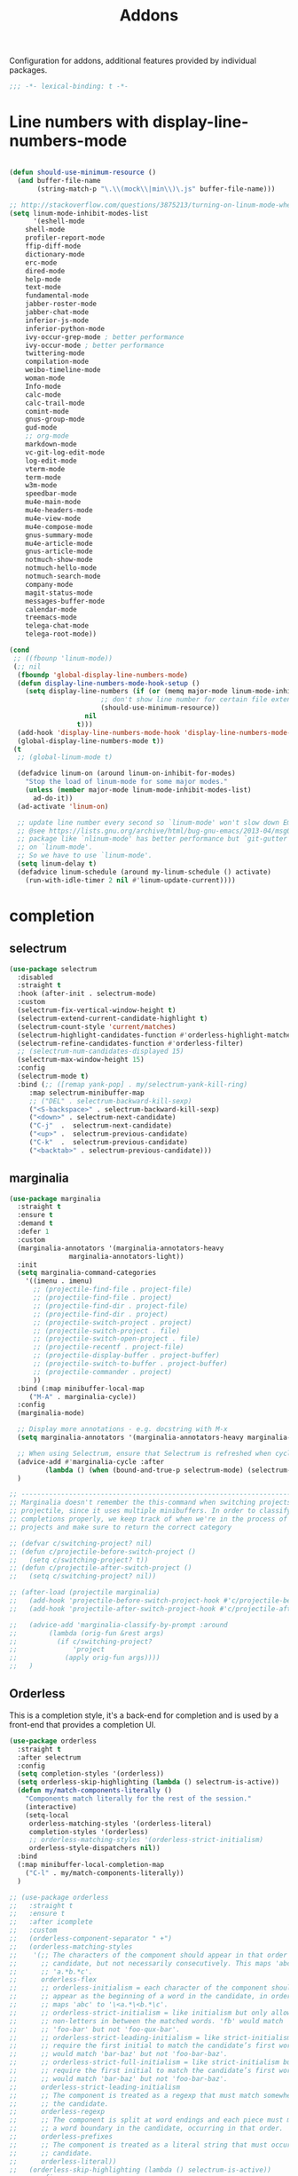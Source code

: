 #+title: Addons

Configuration for addons, additional features provided by individual packages.

#+begin_src emacs-lisp
  ;;; -*- lexical-binding: t -*-
#+end_src

* Line numbers with display-line-numbers-mode

#+begin_src emacs-lisp

(defun should-use-minimum-resource ()
  (and buffer-file-name
       (string-match-p "\.\\(mock\\|min\\)\.js" buffer-file-name)))

;; http://stackoverflow.com/questions/3875213/turning-on-linum-mode-when-in-python-c-mode
(setq linum-mode-inhibit-modes-list
      '(eshell-mode
	shell-mode
	profiler-report-mode
	ffip-diff-mode
	dictionary-mode
	erc-mode
	dired-mode
	help-mode
	text-mode
	fundamental-mode
	jabber-roster-mode
	jabber-chat-mode
	inferior-js-mode
	inferior-python-mode
	ivy-occur-grep-mode ; better performance
	ivy-occur-mode ; better performance
	twittering-mode
	compilation-mode
	weibo-timeline-mode
	woman-mode
	Info-mode
	calc-mode
	calc-trail-mode
	comint-mode
	gnus-group-mode
	gud-mode
	;; org-mode
	markdown-mode
	vc-git-log-edit-mode
	log-edit-mode
	vterm-mode
	term-mode
	w3m-mode
	speedbar-mode
	mu4e-main-mode
	mu4e-headers-mode
	mu4e-view-mode
	mu4e-compose-mode
	gnus-summary-mode
	mu4e-article-mode
	gnus-article-mode
	notmuch-show-mode
	notmuch-hello-mode
	notmuch-search-mode
	company-mode
	magit-status-mode
	messages-buffer-mode
	calendar-mode
	treemacs-mode
	telega-chat-mode
	telega-root-mode))

(cond
 ;; ((fbounp 'linum-mode))
 (;; nil
  (fboundp 'global-display-line-numbers-mode)
  (defun display-line-numbers-mode-hook-setup ()
    (setq display-line-numbers (if (or (memq major-mode linum-mode-inhibit-modes-list)
				       ;; don't show line number for certain file extensions
				       (should-use-minimum-resource))
				   nil
				 t)))
  (add-hook 'display-line-numbers-mode-hook 'display-line-numbers-mode-hook-setup)
  (global-display-line-numbers-mode t))
 (t
  ;; (global-linum-mode t)

  (defadvice linum-on (around linum-on-inhibit-for-modes)
    "Stop the load of linum-mode for some major modes."
    (unless (member major-mode linum-mode-inhibit-modes-list)
      ad-do-it))
  (ad-activate 'linum-on)

  ;; update line number every second so `linum-mode' won't slow down Emacs
  ;; @see https://lists.gnu.org/archive/html/bug-gnu-emacs/2013-04/msg00577.html
  ;; package like `nlinum-mode' has better performance but `git-gutter' is dependent
  ;; on `linum-mode'.
  ;; So we have to use `linum-mode'.
  (setq linum-delay t)
  (defadvice linum-schedule (around my-linum-schedule () activate)
    (run-with-idle-timer 2 nil #'linum-update-current))))
#+end_src


* completion

** selectrum

#+begin_src emacs-lisp :tangle no
(use-package selectrum
  :disabled
  :straight t
  :hook (after-init . selectrum-mode)
  :custom
  (selectrum-fix-vertical-window-height t)
  (selectrum-extend-current-candidate-highlight t)
  (selectrum-count-style 'current/matches)
  (selectrum-highlight-candidates-function #'orderless-highlight-matches)
  (selectrum-refine-candidates-function #'orderless-filter)
  ;; (selectrum-num-candidates-displayed 15)
  (selectrum-max-window-height 15)
  :config
  (selectrum-mode t)
  :bind (;; ([remap yank-pop] . my/selectrum-yank-kill-ring)
	 :map selectrum-minibuffer-map
	 ;; ("DEL" . selectrum-backward-kill-sexp)
	 ("<S-backspace>" . selectrum-backward-kill-sexp)
	 ("<down>" . selectrum-next-candidate)
	 ("C-j"  .  selectrum-next-candidate)
	 ("<up>" .  selectrum-previous-candidate)
	 ("C-k"  .  selectrum-previous-candidate)
	 ("<backtab>" . selectrum-previous-candidate)))
#+end_src

** marginalia

#+begin_src emacs-lisp
  (use-package marginalia
    :straight t
    :ensure t
    :demand t
    :defer 1
    :custom
    (marginalia-annotators '(marginalia-annotators-heavy
			     marginalia-annotators-light))
    :init
    (setq marginalia-command-categories
	  '((imenu . imenu)
	    ;; (projectile-find-file . project-file)
	    ;; (projectile-find-file . project)
	    ;; (projectile-find-dir . project-file)
	    ;; (projectile-find-dir . project)
	    ;; (projectile-switch-project . project)
	    ;; (projectile-switch-project . file)
	    ;; (projectile-switch-open-project . file)
	    ;; (projectile-recentf . project-file)
	    ;; (projectile-display-buffer . project-buffer)
	    ;; (projectile-switch-to-buffer . project-buffer)
	    ;; (projectile-commander . project)
	    ))
    :bind (:map minibuffer-local-map
	   ("M-A" . marginalia-cycle))
    :config
    (marginalia-mode)

    ;; Display more annotations - e.g. docstring with M-x
    (setq marginalia-annotators '(marginalia-annotators-heavy marginalia-annotators-light nil))

    ;; When using Selectrum, ensure that Selectrum is refreshed when cycling annotations.
    (advice-add #'marginalia-cycle :after
	       (lambda () (when (bound-and-true-p selectrum-mode) (selectrum-exhibit))))
    )

  ;; -----------------------------------------------------------------------------
  ;; Marginalia doesn't remember the this-command when switching projects using
  ;; projectile, since it uses multiple minibuffers. In order to classify project
  ;; completions properly, we keep track of when we're in the process of switching
  ;; projects and make sure to return the correct category

  ;; (defvar c/switching-project? nil)
  ;; (defun c/projectile-before-switch-project ()
  ;;   (setq c/switching-project? t))
  ;; (defun c/projectile-after-switch-project ()
  ;;   (setq c/switching-project? nil))

  ;; (after-load (projectile marginalia)
  ;;   (add-hook 'projectile-before-switch-project-hook #'c/projectile-before-switch-project)
  ;;   (add-hook 'projectile-after-switch-project-hook #'c/projectile-after-switch-project)

  ;;   (advice-add 'marginalia-classify-by-prompt :around
  ;; 		(lambda (orig-fun &rest args)
  ;; 		  (if c/switching-project?
  ;; 		      'project
  ;; 		    (apply orig-fun args))))
  ;;   )
#+end_src

** Orderless

This is a completion style, it's a back-end for completion and is used by a  front-end that provides a completion UI.

#+begin_src emacs-lisp :tangle no
(use-package orderless
  :straight t
  :after selectrum
  :config
  (setq completion-styles '(orderless))
  (setq orderless-skip-highlighting (lambda () selectrum-is-active))
  (defun my/match-components-literally ()
    "Components match literally for the rest of the session."
    (interactive)
    (setq-local
     orderless-matching-styles '(orderless-literal)
     completion-styles '(orderless)
     ;; orderless-matching-styles '(orderless-strict-initialism)
     orderless-style-dispatchers nil))
  :bind
  (:map minibuffer-local-completion-map
	("C-l" . my/match-components-literally))
  )

;; (use-package orderless
;;   :straight t
;;   :ensure t
;;   :after icomplete
;;   :custom
;;   (orderless-component-separator " +")
;;   (orderless-matching-styles
;;    '(;; The characters of the component should appear in that order in the
;;      ;; candidate, but not necessarily consecutively. This maps 'abc' to
;;      ;; 'a.*b.*c'.
;;      orderless-flex
;;      ;; orderless-initialism = each character of the component should
;;      ;; appear as the beginning of a word in the candidate, in order. This
;;      ;; maps 'abc' to '\<a.*\<b.*\c'.
;;      ;; orderless-strict-initialism = like initialism but only allow
;;      ;; non-letters in between the matched words. 'fb' would match
;;      ;; 'foo-bar' but not 'foo-qux-bar'.
;;      ;; orderless-strict-leading-initialism = like strict-initialism but
;;      ;; require the first initial to match the candidate’s first word. 'bb'
;;      ;; would match 'bar-baz' but not 'foo-bar-baz'.
;;      ;; orderless-strict-full-initialism = like strict-initialism but
;;      ;; require the first initial to match the candidate’s first word. 'bb'
;;      ;; would match 'bar-baz' but not 'foo-bar-baz'.
;;      orderless-strict-leading-initialism
;;      ;; The component is treated as a regexp that must match somewhere in
;;      ;; the candidate.
;;      orderless-regexp
;;      ;; The component is split at word endings and each piece must match at
;;      ;; a word boundary in the candidate, occurring in that order.
;;      orderless-prefixes
;;      ;; The component is treated as a literal string that must occur in the
;;      ;; candidate.
;;      orderless-literal))
;;   (orderless-skip-highlighting (lambda () selectrum-is-active))
;;   :config
;;   (defun my/match-components-literally ()
;;     "Components match literally for the rest of the session."
;;     (interactive)
;;     (setq-local
;;      orderless-matching-styles '(orderless-literal)
;;      completion-styles '(orderless)
;;      ;; orderless-matching-styles '(orderless-strict-initialism)
;;      orderless-style-dispatchers nil))
;;   :bind
;;   (:map minibuffer-local-completion-map
;;	("C-l" . my/match-components-literally)))

;; ;; '=' at the end of a component will make this component match as a literal.
;; (defun my/orderless-literal-dispatcher (pattern _index _total)
;;   (when (string-suffix-p "=" pattern)
;;     `(orderless-literal . ,(substring pattern 0 -1))))

;; ;; ',' at the end of a component will make this component match as a strict
;; ;; leading initialism.
;; (defun my/orderless-initialism-dispatcher (pattern _index _total)
;;   (when (string-suffix-p "," pattern)
;;     `(orderless-strict-leading-initialism . ,(substring pattern 0 -1))))

;; (setq orderless-style-dispatchers
;;       '(my/orderless-literal-dispatcher
;;         my/orderless-initialism-dispatcher))
#+end_src

** selectrum-prescient

#+begin_src  emacs-lisp :tangle no
(use-package selectrum-prescient
  :straight t
  :after selectrum
  :config
  (selectrum-prescient-mode t)
  (prescient-persist-mode))
#+end_src

** Consult without consultation fees

#+begin_src emacs-lisp
(use-package consult
  :straight t
  :ensure t
  :demand t
  :after selectrum
  :defer 1
  :custom
  (consult-preview-key nil)
  :hook
  (completion-list-mode . consult-preview-at-point-mode)
  :init (bind-key "TAB"
		  (lambda ()
		    (interactive)
		    (isearch-exit)
		    (consult-line isearch-string))
		  isearch-mode-map)
  :config
  (require 'consult)
  (require 'consult-imenu)
  (with-eval-after-load 'org
    (require 'consult-org))
  (declare-function consult--customize-set "consult")
  (progn
    (setq consult-project-root-function  (lambda ()
					   (when-let (project (project-current))
                                             (car (project-roots project))))
          consult-narrow-key             "<"
	  consult-line-numbers-widen     t
	  consult-async-min-input        2
	  consult-async-refresh-delay    0.15
	  consult-async-input-throttle   0.2
	  consult-async-input-debounce   0.1
	  xref-show-xrefs-function       #'consult-xref
	  xref-show-definitions-function #'consult-xref)
    ;; (setq consult-project-root-function #'vc-root-dir)
    ;; (with-eval-after-load 'consult
    (consult-customize
     consult-ripgrep consult-git-grep consult-grep
     consult-buffer consult-bookmark consult-recent-file consult-xref
     :preview-key (kbd "M-."))
    ;; Disable consult-buffer project-related capabilities as
    ;; they are very slow in TRAMP.
    (setq consult-buffer-sources
	  (delq 'consult--source-project-buffer
		(delq 'consult--source-project-file consult-buffer-sources)))

    (setq consult--source-hidden-buffer
	  (plist-put consult--source-hidden-buffer :narrow ?h)))

  (advice-add #'completing-read-multiple :override #'consult-completing-read-multiple)
  (advice-add #'multi-occur :override #'consult-multi-occur)
  (setq consult-narrow-key "<"
	consult-line-numbers-widen t)
  :bind (
	 ("M-s f" . consult-line)
	 ("M-g g" . consult-line)
	 ("M-g o" . consult-outline)
	 ("M-g i" . consult-imenu)
	 ("M-g r" . consult-ripgrep)
	 ("C-x C-r" . consult-recent-file)
	 ([remap apropos]  . consult-apropos)
	 ([remap bookmark-jump] . consult-bookmark)
	 ([remap goto-line]  . consult-goto-line)
	 ([remap imenu]         . consult-imenu)
	 ([remap locate] . consult-locate)
	 ([remap man]      . consult-man)
	 ([remap recentf-open-files] . consult-recent-file)
	 ([remap yank-pop] . consult-yank-pop)
	 ;; ([remap yank-pop] . consult-yank-from-kill-ring)
	 ([remap project-find-regexp] . consult-ripgrep)
	 ([remap switch-to-buffer]          . consult-buffer)
	 ([remap switch-to-buffer-other-window] . consult-buffer-other-window)
	 ([remap switch-to-buffer-other-frame]  . consult-buffer-other-frame)
	 ([remap switch-to-buffer] . consult-buffer)))
#+end_src

#+begin_src emacs-lisp
(use-package deadgrep
  :ensure t
  :commands (deadgrep--read-search-term)
  :bind (("C-c s" . deadgrep)))
#+end_src

** vertico
#+BEGIN_SRC emacs-lisp
(use-package vertico
  :straight (vertico
	     :files (:defaults "extensions/*")
	     :includes (vertico-buffer
			vertico-directory
			vertico-flat
			vertico-indexed
			vertico-mouse
			vertico-quick
			vertico-repeat
			vertico-reverse))
  ;; :straight t
  :init
  (vertico-mode)
  :custom
  ;; Different scroll margin
  (vertico-scroll-margin 0)

  ;; Show more candidates
  (vertico-count 12)

  ;; Grow and shrink the Vertico minibuffer
  (vertico-resize t)
  ;; Optionally enable cycling for `vertico-next' and `vertico-previous'.
  (vertico-cycle t)
  :bind
  (:map vertico-map
	;; ("DEL" . selectrum-backward-kill-sexp)
	;; ("<S-backspace>" . vertico-backward-kill-sexp)
	("<down>" . vertico-next)
	("C-j"  .  vertico-next)
	("<up>" .  vertico-previous)
	("C-k"  .  vertico-previous)
	("<backtab>" . vertico-previous)))

;; Configure directory extension.
(use-package vertico-directory
  :straight nil
  :after vertico
  :ensure nil
  ;; More convenient directory navigation commands
  :bind (:map vertico-map
	      ("RET" . vertico-directory-enter)
	      ("DEL" . vertico-directory-delete-char)
	      ("M-DEL" . vertico-directory-delete-word)
	      ("<S-backspace>" . vertico-directory-delete-word))
  ;; Tidy shadowed file names
  :hook (rfn-eshadow-update-overlay . vertico-directory-tidy))


;; Optionally use the `orderless' completion style. See
;; `+orderless-dispatch' in the Consult wiki for an advanced Orderless style
;; dispatcher. Additionally enable `partial-completion' for file path
;; expansion. `partial-completion' is important for wildcard support.
;; Multiple files can be opened at once with `find-file' if you enter a
;; wildcard. You may also give the `initials' completion style a try.
(use-package orderless
  :straight t
  :init
  ;; Configure a custom style dispatcher (see the Consult wiki)
  ;; (setq orderless-style-dispatchers '(+orderless-dispatch)
  ;;       orderless-component-separator #'orderless-escapable-split-on-space)
  (setq completion-styles '(orderless basic) ;; basic
	completion-category-defaults nil
	completion-category-overrides '((file (styles partial-completion)))))

;; A few more useful configurations...
(use-package emacs
  :straight nil
  :init
  (setq completion-cycle-threshold 3)
  ;; Add prompt indicator to `completing-read-multiple'.
  ;; Alternatively try `consult-completing-read-multiple'.
  (defun crm-indicator (args)
    (cons (concat "[CRM] " (car args)) (cdr args)))
  (advice-add #'completing-read-multiple :filter-args #'crm-indicator)

  ;; Do not allow the cursor in the minibuffer prompt
  (setq minibuffer-prompt-properties
	'(read-only t cursor-intangible t face minibuffer-prompt))
  (add-hook 'minibuffer-setup-hook #'cursor-intangible-mode)

  ;; Emacs 28: Hide commands in M-x which do not work in the current mode.
  ;; Vertico commands are hidden in normal buffers.
  (setq read-extended-command-predicate
        #'command-completion-default-include-p)

  ;; Enable recursive minibuffers
  (setq enable-recursive-minibuffers t))

(define-key vertico-map "?" #'minibuffer-completion-help)
(define-key vertico-map (kbd "M-RET") #'minibuffer-force-complete-and-exit)
(define-key vertico-map (kbd "M-TAB") #'minibuffer-complete)
#+END_SRC

** corfu

#+begin_src emacs-lisp
(use-package corfu
  :straight (:files (:defaults "extensions/*")
		    :includes (corfu-history))
  :custom
  (corfu-cycle t)                ;; Enable cycling for `corfu-next/previous'
  (corfu-auto t)                 ;; Enable auto completion
  (corfu-count 10) ;; Max # of candidates to show
  (corfu-commit-predicate nil)
  (corfu-auto-delay 0.5)
  (corfu-auto-prefix 1)
  (corfu-quit-at-boundary nil)
  ;; (corfu-separator ?\s)          ;; Orderless field separator
  (corfu-separator  ?_)
  (corfu-preview-current 'insert)       ; First candidate as overlay. Insert on input if only one
  (corfu-quit-at-boundary 'separator)   ; Boundary: stay alive if separator inserted
  (corfu-quit-no-match 'separator)      ; No match: stay alive if separator inserted
  (corfu-preselect 'first)
  (corfu-on-exact-match nil)     ;; Configure handling of exact matches
  ;; (corfu-echo-documentation nil) ;; Disable documentation in the echo area
  ;; (corfu-echo-documentation '(1.0 . 0.2))
  (corfu-echo-documentation nil) ;; use corfu doc
  (corfu-min-width 30)
  ;; (corfu-min-width 99)
  ;; hide scroll-bar
  (corfu-bar-width 0)
  ;; (corfu-right-margin-width 0)
  (corfu-scroll-margin 5)        ;; Use scroll margin
  (corfu-right-margin-width 2.0)
  (corfu-left-margin-width 1.0)
  :init
  (global-corfu-mode)
  :config
  (unbind-key (kbd "TAB") corfu-map)
  (unbind-key (kbd "<tab>") corfu-map)
  :bind (:map corfu-map
	      ;; ("TAB" . corfu-next)
	      ("C-n" . corfu-next)
	      ;; ("<tab>" . corfu-next)
	      ;; ("S-TAB" . corfu-previous)
	      ("C-p" . corfu-previous)
	      ("C-SPC" . corfu-insert-separator)
	      ("C-g"      . corfu-quit)
	      ;; ("<backtab>" . corfu-previous)

	      ("<escape>" . corfu-quit)
	      ("<return>" . corfu-insert)
	      ("RET"     . corfu-insert)
	      ("ESC"    . corfu-reset)
	      ;; ("SPC" . corfu-move-to-minibuffer)
	      ;; ("<space>" . corfu-move-to-minibuffer)
	      ([remap completion-at-point] . corfu-next)))

;; Icon support
(use-package kind-icon
  :ensure t
  :straight t
  :after corfu
  :custom
  (kind-icon-default-face 'corfu-default)
  (kind-icon-use-icons nil)
  (kind-icon-blend-background nil)
  ;; (kind-icon-blend-frac 0.08)
  (svg-lib-icons-dir (expand-file-name "svg-lib" poly-cache-dir))
  :config
  (setq kind-icon-default-style '(:padding -0.5 :stroke 0 :margin 0 :radius 0 :height 0.6 :scale 1.0))
  (add-to-list 'corfu-margin-formatters #'kind-icon-margin-formatter)
  (setq kind-icon-mapping
        `(
          (array ,(nerd-icons-codicon "nf-cod-symbol_array") :face font-lock-type-face)
          (boolean ,(nerd-icons-codicon "nf-cod-symbol_boolean") :face font-lock-builtin-face)
          (class ,(nerd-icons-codicon "nf-cod-symbol_class") :face font-lock-type-face)
          (color ,(nerd-icons-codicon "nf-cod-symbol_color") :face success)
          (command ,(nerd-icons-codicon "nf-cod-terminal") :face default)
          (constant ,(nerd-icons-codicon "nf-cod-symbol_constant") :face font-lock-constant-face)
          (constructor ,(nerd-icons-codicon "nf-cod-symbol_method") :face font-lock-function-name-face)
          (enummember ,(nerd-icons-codicon "nf-cod-symbol_enum_member") :face font-lock-builtin-face)
          (enum-member ,(nerd-icons-codicon "nf-cod-symbol_enum_member") :face font-lock-builtin-face)
          (enum ,(nerd-icons-codicon "nf-cod-symbol_enum") :face font-lock-builtin-face)
          (event ,(nerd-icons-codicon "nf-cod-symbol_event") :face font-lock-warning-face)
          (field ,(nerd-icons-codicon "nf-cod-symbol_field") :face font-lock-variable-name-face)
          (file ,(nerd-icons-codicon "nf-cod-symbol_file") :face font-lock-string-face)
          (folder ,(nerd-icons-codicon "nf-cod-folder") :face font-lock-doc-face)
          (interface ,(nerd-icons-codicon "nf-cod-symbol_interface") :face font-lock-type-face)
          (keyword ,(nerd-icons-codicon "nf-cod-symbol_keyword") :face font-lock-keyword-face)
          (macro ,(nerd-icons-codicon "nf-cod-symbol_misc") :face font-lock-keyword-face)
          (magic ,(nerd-icons-codicon "nf-cod-wand") :face font-lock-builtin-face)
          (method ,(nerd-icons-codicon "nf-cod-symbol_method") :face font-lock-function-name-face)
          (function ,(nerd-icons-codicon "nf-cod-symbol_method") :face font-lock-function-name-face)
          (module ,(nerd-icons-codicon "nf-cod-file_submodule") :face font-lock-preprocessor-face)
          (numeric ,(nerd-icons-codicon "nf-cod-symbol_numeric") :face font-lock-builtin-face)
          (operator ,(nerd-icons-codicon "nf-cod-symbol_operator") :face font-lock-comment-delimiter-face)
          (param ,(nerd-icons-codicon "nf-cod-symbol_parameter") :face default)
          (property ,(nerd-icons-codicon "nf-cod-symbol_property") :face font-lock-variable-name-face)
          (reference ,(nerd-icons-codicon "nf-cod-references") :face font-lock-variable-name-face)
          (snippet ,(nerd-icons-codicon "nf-cod-symbol_snippet") :face font-lock-string-face)
          (string ,(nerd-icons-codicon "nf-cod-symbol_string") :face font-lock-string-face)
          (struct ,(nerd-icons-codicon "nf-cod-symbol_structure") :face font-lock-variable-name-face)
          (text ,(nerd-icons-codicon "nf-cod-text_size") :face font-lock-doc-face)
          (typeparameter ,(nerd-icons-codicon "nf-cod-list_unordered") :face font-lock-type-face)
          (type-parameter ,(nerd-icons-codicon "nf-cod-list_unordered") :face font-lock-type-face)
          (unit ,(nerd-icons-codicon "nf-cod-symbol_ruler") :face font-lock-constant-face)
          (value ,(nerd-icons-codicon "nf-cod-symbol_field") :face font-lock-builtin-face)
          (variable ,(nerd-icons-codicon "nf-cod-symbol_variable") :face font-lock-variable-name-face)
	  (tabnine ,(nerd-icons-codicon "nf-cod-hubot") :face font-lock-warning-face)
          (unknown ,(nerd-icons-codicon "nf-cod-code") :face font-lock-warning-face)
          (t ,(nerd-icons-codicon "nf-cod-code") :face font-lock-warning-face)))
  )

;;; Emacs bookmarks
;; C-x r m: create new bookmark
;; C-x r b: navigate to bookmark
;; C-x r l: list bookmarks.
(setq
 bookmark-default-file "~/.emacs.d/bookmarks" ; Moved from ~.
 bookmark-save-flag 1)                        ; Autosave each change.

(use-package corfu-history
  :after corfu
  :init (corfu-history-mode))

(defun poly/convert-super-capf (arg-capf)
  (list
   ;; #'cape-dabbrev
   ;; #'cape-keyword
   ;; #'cape-ispell
   (cape-capf-buster
    (cape-super-capf
     #'tabnine-completion-at-point
     arg-capf
     #'tempel-expand)
    'equal)
   ;; #'cape-symbol
   #'cape-file
   ;; #'cape-dabbrev
   ))

(defun poly/set-basic-capf ()
  (interactive)
  (setq completion-category-defaults nil)
  (setq-local completion-at-point-functions
	      (poly/convert-super-capf
	       (car completion-at-point-functions))))

(defun poly/set-mail-capf ()
  (interactive)
  (setq completion-category-defaults nil)
  (setq-local completion-at-point-functions
	      (list
	       #'cape-file
	       (cape-capf-buster
		(cape-super-capf
		 ;; #'notmuch-capf
		 ;; #'ebdb-mail-dwim-completion-at-point-function
		 ;; #'ebdb-complete-mail
		 #'tabnine-completion-at-point
		 ;; #'tabnine-capf
		 ;; arg-capf
		 #'tempel-expand)
		))))

(defun poly/set-lsp-capf ()
  (interactive)
  (setq completion-category-defaults nil)
  (setq-local completion-at-point-functions
	      (poly/convert-super-capf (if poly-use-lsp-mode
					   #'lsp-completion-at-point
					 #'eglot-completion-at-point))))

;; Completion At Point Extensions made for `corfu'
(use-package cape
  :straight t
  ;; ;; Bind dedicated completion commands
  ;; ;; Alternative prefix keys: C-c p, M-p, M-+, ...
  ;; :bind (("C-c p p" . completion-at-point) ;; capf
  ;;        ("C-c p t" . complete-tag)        ;; etags
  ;;        ("C-c p d" . cape-dabbrev)        ;; or dabbrev-completion
  ;;        ("C-c p h" . cape-history)
  ;;        ("C-c p f" . cape-file)
  ;;        ("C-c p k" . cape-keyword)
  ;;        ("C-c p s" . cape-symbol)
  ;;        ("C-c p a" . cape-abbrev)
  ;;        ("C-c p i" . cape-ispell)
  ;;        ("C-c p l" . cape-line)
  ;;        ("C-c p w" . cape-dict)
  ;;        ("C-c p \\" . cape-tex)
  ;;        ("C-c p _" . cape-tex)
  ;;        ("C-c p ^" . cape-tex)
  ;;        ("C-c p &" . cape-sgml)
  ;;        ("C-c p r" . cape-rfc1345))
  :init
  ;; Add `completion-at-point-functions', used by `completion-at-point'.
  ;; (add-to-list 'completion-at-point-functions #'cape-file)
  ;; (add-to-list 'completion-at-point-functions #'cape-tex)
  ;; (add-to-list 'completion-at-point-functions #'cape-dabbrev)
  ;; (add-to-list 'completion-at-point-functions #'cape-keyword)
  ;; (add-to-list 'completion-at-point-functions #'cape-sgml)
  ;; (add-to-list 'completion-at-point-functions #'cape-rfc1345)
  ;; (add-to-list 'completion-at-point-functions #'cape-ispell)
  ;; (add-to-list 'completion-at-point-functions #'cape-dict)
  ;; (add-to-list 'completion-at-point-functions #'cape-symbol)
  ;; (add-to-list 'completion-at-point-functions #'cape-line)
  :hook ((prog-mode . poly/set-basic-capf)
	 (org-mode . poly/set-basic-capf)
	 (text-mode . poly/set-basic-capf)
	 (emacs-lisp-mode . (lambda ()
			      (poly/convert-super-capf #'elisp-completion-at-point)))
	 ((lsp-completion-mode eglot-managed-mode) . poly/set-lsp-capf))
  :config
  (poly/set-basic-capf)
  (setq dabbrev-upcase-means-case-search t)
  (setq case-fold-search nil)
  ;; (setq cape-dict-file "/usr/share/dict/words")
  ;; Silence the pcomplete capf, no errors or messages!
  (advice-add 'pcomplete-completions-at-point :around #'cape-wrap-silent)
  ;; Ensure that pcomplete does not write to the buffer
  ;; and behaves as a pure `completion-at-point-function'.
  (advice-add 'pcomplete-completions-at-point :around #'cape-wrap-purify))

(defun corfu-enable-in-minibuffer ()
  "Enable Corfu in the minibuffer if `completion-at-point' is bound."
  (when (where-is-internal #'completion-at-point (list (current-local-map)))
    ;; (setq-local corfu-auto nil) Enable/disable auto completion
    (corfu-mode 1)))
(add-hook 'minibuffer-setup-hook #'corfu-enable-in-minibuffer)

(defun corfu-move-to-minibuffer ()
  (interactive)
  (let ((completion-extra-properties corfu--extra)
	completion-cycle-threshold completion-cycling)
    (apply #'consult-completion-in-region completion-in-region--data)))

;; Use dabbrev with Corfu!
(use-package dabbrev
  ;; Swap M-/ and C-M-/
  ;; :bind (("M-/" . dabbrev-completion)
  ;;        ("C-M-/" . dabbrev-expand))
  )

(use-package corfu-doc
  :ensure t
  :straight t
  :config
  :hook
  (corfu-mode-hook . corfu-doc-mode)
  ;; :bind
  ;; (:map corfu-map
  ;; ("M-p" . corfu-doc-scroll-down)
  ;; ("M-n" . corfu-doc-scroll-up)
  ;; ( "M-d" . corfu-doc-toggle))
  )

;; Configure Tempel
(use-package tempel
  :straight t
  ;; Require trigger prefix before template name when completing.
  ;; :custom
  ;; (tempel-trigger-prefix "<")
  :bind (("M-+" . tempel-complete) ;; Alternative tempel-expand
	 ("M-*" . tempel-insert))
  ;; :init
  ;; ;; Setup completion at point
  ;; (defun tempel-setup-capf ()
  ;;   ;; Add the Tempel Capf to `completion-at-point-functions'.
  ;;   ;; `tempel-expand' only triggers on exact matches. Alternatively use
  ;;   ;; `tempel-complete' if you want to see all matches, but then you
  ;;   ;; should also configure `tempel-trigger-prefix', such that Tempel
  ;;   ;; does not trigger too often when you don't expect it. NOTE: We add
  ;;   ;; `tempel-expand' *before* the main programming mode Capf, such
  ;;   ;; that it will be tried first.
  ;;   (setq-local completion-at-point-functions
  ;; 		(cons #'tempel-expand
  ;; 		      completion-at-point-functions)))

  ;; (add-hook 'prog-mode-hook 'tempel-setup-capf)
  ;; (add-hook 'text-mode-hook 'tempel-setup-capf)
  ;; ;; Optionally make the Tempel templates available to Abbrev,
  ;; ;; either locally or globally. `expand-abbrev' is bound to C-x '.
  ;; ;; (add-hook 'prog-mode-hook #'tempel-abbrev-mode)
  ;; ;; (global-tempel-abbrev-mode)
  )

(use-package editorconfig
  :straight t)
#+end_src

*** ldap-mode

#+begin_src emacs-lisp
(use-package ldap-mode
  :straight (ldap-mode :package "ldap-mode"
		       :type git
		       :host nil
		       :repo "ssh://git@h.jiya.net:9922/shuxiao9058/ldap-mode.git")
  :mode (("\\.ldif\\'" . ldap-mode)))
#+end_src

*** tabnine & copilot

**** tabnine

#+begin_src emacs-lisp
(use-package tabnine
  :after (on)
  :commands (tabnine-start-process)
  :hook ((prog-mode text-mode vterm-mode) . tabnine-mode)
  :straight (tabnine :package "tabnine"
		     :type git
		     :host nil
		     :repo "ssh://git@h.jiya.net:9922/shuxiao9058/tabnine.git"
		     ;; :host github :repo "shuxiao9058/tabnine"
		     ;; :files ("*.el")
		     )
  :diminish "⌬"
  :custom
  (tabnine-wait 0.5)
  (tabnine-minimum-prefix-length 0)
  ;; (tabnine-network-proxy "http://127.0.0.1:7890")
  ;; (tabnine-debug-file-path "/tmp/tabnine-emacs.log")
  :init
  (setq tabnine-executable-args (list "--log-level" "Error" "--no-lsp" "false"))
  :hook ((on-first-input . tabnine-start-process)
	 (kill-emacs . tabnine-kill-process))
  :config
  (defun +tabnine-disable-predicate()
    (or ;; (derived-mode-p 'vterm-mode)
     (meow-motion-mode-p)
     (meow-normal-mode-p)))
  (add-to-list 'tabnine-disable-predicates #'+tabnine-disable-predicate)
  ;; :bind
  ;; (:map tabnine-mode-map
  ;; 	;; ("C-TAB" . tabnine-accept-completion-by-word)
  ;; 	;; ("C-<tab>" . tabnine-accept-completion-by-word)
  ;; 	("TAB" . tabnine-accept-completion)
  ;; 	("<tab>" . tabnine-accept-completion))
  ;; (:map  tabnine-completion-map
  ;; 	 ("M-f" . tabnine-accept-completion-by-word)
  ;;        ("M-<return>" . tabnine-accept-completion-by-line)
  ;; 	 ("C-g" . tabnine-clear-overlay)
  ;; 	 ("M-[" . tabnine-previous-completion)
  ;; 	 ("M-]" . tabnine-next-completion)
  ;; 	 ;; ("C-n" . tabnine-next-completion)
  ;; 	 ;; ("C-p" . tabnine-previous-completion)
  ;; 	 )
  )
#+end_src


**** copilot

#+begin_src emacs-lisp :tangle no
(use-package copilot
  :straight (:host github :repo "zerolfx/copilot.el" :files ("dist" "*.el"))
  :ensure t
  :hook (prog-mode . copilot-mode)
  ;; :custom
  ;; (copilot-network-proxy
  ;;  '(:host "127.0.0.1" :port 7890))
  :bind
  (:map copilot-mode-map
	("C-n" . copilot-next-completion)
	("C-p" . copilot-previous-completion))
  (:map copilot-completion-map
	("<tab>" . copilot-accept-completion)
	("TAB" . copilot-accept-completion)))
#+end_src

*** corfu-quick

#+begin_src emacs-lisp
(use-package corfu-quick
  :after corfu
  :straight nil
  :bind
  (:map corfu-map
        ("C-q" . corfu-quick-insert)))
#+end_src

*** corfu-terminal & popon

#+begin_src emacs-lisp
(unless IS-GUI
  (use-package popon
    :straight (popon :package "popon"
		     :type git
		     :host nil
		     :repo "https://codeberg.org/akib/emacs-popon.git"))
  (use-package corfu-terminal
    :straight (corfu-terminal
	       :type git
	       :host nil
               :repo "https://codeberg.org/akib/emacs-corfu-terminal.git")
    :after popon
    :config
    (unless IS-GUI
      (corfu-popup-mode +1)))
  ;; (use-package corfu-popup
  ;; :straight (corfu-popup
  ;; 	       :type git
  ;; 	       :repo "https://codeberg.org/akib/emacs-corfu-popup.git")
  ;; :init
  ;; (corfu-popup-mode +1))
  )
#+end_src

* hydra

Quick action with hydra

#+begin_src emacs-lisp
(use-package hydra
  :straight t
  :ensure t
  :custom
  (hydra-if-helpful t)
  :commands (defhydra)
  :bind ("M-o" . hydra-base/body))

(defhydra hydra-base ()
  "
_a_genda         | _f_lycheck         |      _n_otdeft
_d_ap            | _l_sp              |      _o_utline & outshine
_e_in            | _s_traight         |      _t_ab
               |                  |      _w_indow
"
  ("a" hydra-agenda-view/body :exit t)
  ("d" dap-hydra/body :exit t)
  ("f" hydra-flycheck/body :exit t)
  ("l" hydra-lsp/body :exit t)
  ("n" notdeft-global-hydra/body :exit t)
  ("w" hydra-window/body :exit t)
  ("o" hydra-outline/body :exit t)
  ("s" hydra-straight/body :exit t)
  ("t" hydra-tab/body :exit t)
  ("e" hydra-ein/body :exit t))

(defhydra hydra-straight (:hint nil)
  "
_c_heck all       |_f_etch all     |_m_erge all      |_n_ormalize all   |p_u_sh all
_C_heck package   |_F_etch package |_M_erge package  |_N_ormlize package|p_U_sh package
----------------^^+--------------^^+---------------^^+----------------^^+------------||_q_uit||
_r_ebuild all     |_p_ull all      |_v_ersions freeze|_w_atcher start   |_g_et recipe
_R_ebuild package |_P_ull package  |_V_ersions thaw  |_W_atcher quit    |prun_e_ build"
  ("c" straight-check-all)
  ("C" straight-check-package)
  ("r" straight-rebuild-all)
  ("R" straight-rebuild-package)
  ("f" straight-fetch-all)
  ("F" straight-fetch-package)
  ("p" straight-x-pull-all)
  ("P" straight-pull-package)
  ("m" straight-merge-all)
  ("M" straight-merge-package)
  ("n" straight-normalize-all)
  ("N" straight-normalize-package)
  ("u" straight-push-all)
  ("U" straight-push-package)
  ("v" straight-x-freeze-versions)
  ("V" straight-x-thaw-pinned-versions)
  ("w" straight-watcher-start)
  ("W" straight-watcher-quit)
  ("g" straight-get-recipe)
  ("e" straight-prune-build)
  ("q" nil))

(defhydra hydra-window (:exit nil)
  "
Movement^^        ^Split^         ^Switch^    ^Resize^
----------------------------------------------------------------
_h_ ←          _v_ertical      _b_uffer      _q_ ←→ shrink
_j_ ↓          _x_ horizontal  _f_ind files  _w_ ←→ grow
_k_ ↑          _z_ undo        _a_ce 1       _e_ ↑↓ shrink
_l_ →          _Z_ reset       _s_wap        _r_ ↑↓ grow
_F_ollow       _D_lt Other     _S_ave        _m_aximize
_SPC_ cancel   _o_nly this     _d_elete
"
  ("h" windmove-left )
  ("j" windmove-down )
  ("k" windmove-up )
  ("l" windmove-right )
  ("q" shrink-window-horizontally)
  ("w" enlarge-window-horizontally)
  ("e" shrink-window)
  ("r" enlarge-window)
  ("b" helm-mini)
  ("f" helm-find-files)
  ("F" follow-mode)
  ("a" (lambda ()
	 (interactive)
	 (ace-window 1)
	 (add-hook 'ace-window-end-once-hook
		   'hydra-window/body))
   )
  ("v" (lambda ()
	 (interactive)
	 (split-window-right)
	 (windmove-right))
   )
  ("x" (lambda ()
	 (interactive)
	 (split-window-below)
	 (windmove-down))
   )
  ("s" (lambda ()
	 (interactive)
	 (ace-window 4)
	 (add-hook 'ace-window-end-once-hook
		   'hydra-window/body)))
  ("S" save-buffer)
  ("d" delete-window)
  ("D" (lambda ()
	 (interactive)
	 (ace-window 16)
	 (add-hook 'ace-window-end-once-hook
		   'hydra-window/body)))
  ("o" delete-other-windows)
  ("m" ace-maximize-window)
  ("z" (progn
	 (winner-undo)
	 (setq this-command 'winner-undo)))
  ("Z" winner-redo)
  ("SPC" nil))

;; (defhydra hydra-git-gutter (:body-pre (git-gutter+-mode 1)
;;              :hint nil)
;;   "
;; Git gutter:
;;   _j_: next hunk        _s_tage hunk     _q_uit
;;   _k_: previous hunk    _r_evert hunk    _Q_uit and deactivate git-gutter
;;   ^ ^                   _p_opup hunk
;;   _h_: first hunk
;;   _l_: last hunk
;; "
;;   ;; set start _R_evision
;;   ("j" git-gutter+:next-hunk)
;;   ("k" git-gutter+:previous-hunk)
;;   ("h" (progn (goto-char (point-min))
;;               (git-gutter+:next-hunk 1)))
;;   ("l" (progn (goto-char (point-min))
;;               (git-gutter+:previous-hunk 1)))
;;   ("s" git-gutter+:stage-hunks)
;;   ("r" git-gutter+:revert-hunks)
;;   ("p" git-gutter+:popup-hunk)
;;   ;;("R" git-gutter:set-start-revision)
;;   ("q" nil :color blue)
;;   ("Q" (progn (git-gutter+-mode -1)
;;               ;; git-gutter-fringe doesn't seem to
;;               ;; clear the markup right away
;;               (sit-for 0.1)
;;               ;;(git-gutter:clear)
;;               )
;;    :color blue)
;;   )

;; from https://www.reddit.com/r/emacs/comments/8of6tx/tip_how_to_be_a_beast_with_hydra/
(defhydra hydra-outline (:color blue :hint nil)
  "
    ^Hide^             ^Show^           ^Move
    ^^^^^^------------------------------------------------------
    _q_: sublevels     _a_: all         _u_: up
    _t_: body          _e_: entry       _n_: next visible
    _o_: other         _i_: children    _p_: previous visible
    _c_: entry         _k_: branches    _f_: forward same level
    _l_: leaves        _s_: subtree     _b_: backward same level
    _d_: subtree
    "
  ;; Hide
  ("q" hide-sublevels)    ; Hide everything but the top-level headings
  ("t" hide-body)         ; Hide everything but headings (all body lines)
  ("o" hide-other)        ; Hide other branches
  ("c" hide-entry)        ; Hide this entry's body
  ("l" hide-leaves)       ; Hide body lines in this entry and sub-entries
  ("d" hide-subtree)      ; Hide everything in this entry and sub-entries
  ;; Show
  ("a" show-all)          ; Show (expand) everything
  ("e" show-entry)        ; Show this heading's body
  ("i" show-children)     ; Show this heading's immediate child sub-headings
  ("k" show-branches)     ; Show all sub-headings under this heading
  ("s" show-subtree)      ; Show (expand) everything in this heading & below
  ;; Move
  ("u" outline-up-heading)                ; Up
  ("n" outline-next-visible-heading)      ; Next
  ("p" outline-previous-visible-heading)  ; Previous
  ("f" outline-forward-same-level)        ; Forward - same level
  ("b" outline-backward-same-level)       ; Backward - same level
  ("z" nil "leave")
  )

(defhydra hydra-ein (:hint nil)
  "
 Operations on Cells^^^^^^            On Worksheets^^^^              Other
 ----------------------------^^^^^^   ------------------------^^^^   ----------------------------------^^^^
 [_k_/_j_]^^     select prev/next     [_h_/_l_]   select prev/next   [_t_]^^         toggle output
 [_K_/_J_]^^     move up/down         [_H_/_L_]   move left/right    [_C-l_/_C-S-l_] clear/clear all output
 [_C-k_/_C-j_]^^ merge above/below    [_1_.._9_]  open [1st..last]   [_C-o_]^^       open console
 [_O_/_o_]^^     insert above/below   [_+_/_-_]   create/delete      [_C-s_/_C-r_]   save/rename notebook
 [_y_/_p_/_d_]   copy/paste           ^^^^                           [_x_]^^         close notebook
 [_u_]^^^^       change type          ^^^^                           [_q_]^^         quit transient-state
 [_RET_]^^^^     execute"

  ("q" nil :exit t)
  ;; ("?" spacemacs//ipython-notebook-ms-toggle-doc)
  ("h" ein:notebook-worksheet-open-prev-or-last)
  ("j" ein:worksheet-goto-next-input)
  ("k" ein:worksheet-goto-prev-input)
  ("l" ein:notebook-worksheet-open-next-or-first)
  ("H" ein:notebook-worksheet-move-prev)
  ("J" ein:worksheet-move-cell-down)
  ("K" ein:worksheet-move-cell-up)
  ("L" ein:notebook-worksheet-move-next)
  ("t" ein:worksheet-toggle-output)
  ("d" ein:worksheet-kill-cell)
  ("R" ein:worksheet-rename-sheet)
  ("y" ein:worksheet-copy-cell)
  ("p" ein:worksheet-yank-cell)
  ("o" ein:worksheet-insert-cell-below)
  ("O" ein:worksheet-insert-cell-above)
  ("u" ein:worksheet-change-cell-type)
  ("RET" ein:worksheet-execute-cell-and-goto-next)
  ;; Output
  ("C-l" ein:worksheet-clear-output)
  ("C-S-l" ein:worksheet-clear-all-output)
  ;;Console
  ("C-o" ein:console-open)
  ;; Merge and split cells
  ("C-k" ein:worksheet-merge-cell)
  ("C-j"
   (lambda ()
     (interactive)
     (ein:worksheet-merge-cell (ein:worksheet--get-ws-or-error) (ein:worksheet-get-current-cell) t t)))
  ("s" ein:worksheet-split-cell-at-point)
  ;; Notebook
  ("C-s" ein:notebook-save-notebook-command)
  ("C-r" ein:notebook-rename-command)
  ("1" ein:notebook-worksheet-open-1th)
  ("2" ein:notebook-worksheet-open-2th)
  ("3" ein:notebook-worksheet-open-3th)
  ("4" ein:notebook-worksheet-open-4th)
  ("5" ein:notebook-worksheet-open-5th)
  ("6" ein:notebook-worksheet-open-6th)
  ("7" ein:notebook-worksheet-open-7th)
  ("8" ein:notebook-worksheet-open-8th)
  ("9" ein:notebook-worksheet-open-last)
  ("+" ein:notebook-worksheet-insert-next)
  ("-" ein:notebook-worksheet-delete)
  ("x" ein:notebook-close))

;; keymap https://github.com/Timidger/dotfiles/blob/master/.emacs.d/layers/+emacs/org/packages.el
(defhydra hydra-agenda-view (:hint nil)
  "
Headline^^            Visit entry^^               Filter^^                    Date^^               Toggle mode^^        View^^             Clock^^        Other^^
--------^^---------   -----------^^------------   ------^^-----------------   ----^^-------------  -----------^^------  ----^^---------    -----^^------  -----^^-----------
[_ht_] set status     [_SPC_] in other window     [_ft_] by tag               [_ds_] schedule      [_tf_] follow        [_vd_] day         [_ci_] in      [_gr_] reload
[_hk_] kill           [_TAB_] & go to location    [_fr_] refine by tag        [_dd_] set deadline  [_tl_] log           [_vw_] week        [_co_] out     [_._]  go to today
[_hr_] refile         [_RET_] & del other windows [_fc_] by category          [_dt_] timestamp     [_ta_] archive       [_vt_] fortnight   [_ck_] cancel  [_gd_] go to date
[_hA_] archive        [_o_]   link                [_fh_] by top headline      [_+_]  do later      [_tr_] clock report  [_vm_] month       [_cj_] jump    ^^
[_hT_] set tags       ^^                          [_fx_] by regexp            [_-_]  do earlier    [_td_] diaries       [_vy_] year        ^^             ^^
[_hp_] set priority   ^^                          [_fd_] delete all filters   ^^                   ^^                   [_vn_] next span   ^^             ^^
^^                    ^^                          ^^                          ^^                   ^^                   [_vp_] prev span   ^^             ^^
^^                    ^^                          ^^                          ^^                   ^^                   [_vr_] reset       ^^             ^^
[_q_] quit
"
  ;; Entry
  ("ht" org-agenda-todo)
  ("hk" org-agenda-kill)
  ("hr" org-agenda-refile)
  ("hA" org-agenda-archive-default)
  ("hT" org-agenda-set-tags)
  ("hp" org-agenda-priority)

  ;; Visit entry
  ("SPC" org-agenda-show-and-scroll-up)
  ("<tab>" org-agenda-goto :exit t)
  ("TAB" org-agenda-goto :exit t)
  ("RET" org-agenda-switch-to :exit t)
  ("o"   link-hint-open-link :exit t)

  ;; Date
  ("ds" org-agenda-schedule)
  ("dd" org-agenda-deadline)
  ("dt" org-agenda-date-prompt)
  ("+" org-agenda-do-date-later)
  ("-" org-agenda-do-date-earlier)

  ;; View
  ("vd" org-agenda-day-view)
  ("vw" org-agenda-week-view)
  ("vt" org-agenda-fortnight-view)
  ("vm" org-agenda-month-view)
  ("vy" org-agenda-year-view)
  ("vn" org-agenda-later)
  ("vp" org-agenda-earlier)
  ("vr" org-agenda-reset-view)

  ;; Toggle mode
  ("tf" org-agenda-follow-mode)
  ("tl" org-agenda-log-mode)
  ("ta" org-agenda-archives-mode)
  ("tr" org-agenda-clockreport-mode)
  ("td" org-agenda-toggle-diary)

  ;; Filter
  ("ft" org-agenda-filter-by-tag)
  ("fr" org-agenda-filter-by-tag-refine)
  ("fc" org-agenda-filter-by-category)
  ("fh" org-agenda-filter-by-top-headline)
  ("fx" org-agenda-filter-by-regexp)
  ("fd" org-agenda-filter-remove-all)

  ;; Clock
  ("ci" org-agenda-clock-in :exit t)
  ("co" org-agenda-clock-out)
  ("ck" org-agenda-clock-cancel)
  ("cj" org-agenda-clock-goto :exit t)

  ;; Other
  ("q" nil :exit t)
  ("gr" org-agenda-redo)
  ("." org-agenda-goto-today)
  ("gd" org-agenda-goto-date))

(defhydra dumb-jump-hydra (:color blue :columns 3)
  "Dumb Jump"
  ("j" dumb-jump-go "Go")
  ("o" dumb-jump-go-other-window "Other window")
  ("e" dumb-jump-go-prefer-external "Go external")
  ("x" dumb-jump-go-prefer-external-other-window "Go external other window")
  ("i" dumb-jump-go-prompt "Prompt")
  ("l" dumb-jump-quick-look "Quick look")
  ("b" dumb-jump-back "Back"))

(defhydra hydra-flycheck (:hint nil)
  "
  _a_: list errors   _p_: prev error   _<_ : first error _w_: copy message
  _c_: check buffer  _n_: next error   _>_ : last error  _C_: clear errors    "
  ("a" flycheck-list-errors)
  ("n" flycheck-next-error)
  ("p" flycheck-previous-error)
  ("<" flycheck-first-error)
  (">" (lambda ()
	 (interactive)
	 (goto-char (point-max)) (flycheck-previous-error)))
  ("c" flycheck-buffer)
  ("C" flycheck-clear)
  ("w" flycheck-copy-errors-as-kill)
  ("q" nil "quit" :color "deep sky blue"))

;; (defhydra hydra-clock (:color blue)
;;     "
;;     ^
;;     ^Clock^             ^Do^
;;     ^─────^─────────────^──^─────────
;;     _q_ quit            _c_ cancel
;;     ^^                  _d_ display
;;     ^^                  _e_ effort
;;     ^^                  _i_ in
;;     ^^                  _j_ jump
;;     ^^                  _o_ out
;;     ^^                  _r_ report
;;     ^^                  ^^
;;     "
;;     ("q" nil)
;;     ("c" org-clock-cancel :color pink)
;;     ("d" org-clock-display)
;;     ("e" org-clock-modify-effort-estimate)
;;     ("i" org-clock-in)
;;     ("j" org-clock-goto)
;;     ("o" org-clock-out)
;;     ("r" org-clock-report)
;;   )

;; (defhydra hydra-straight-helper (:hint nil)
;;   "
;; _c_heck all       |_f_etch all     |_m_erge all      |_n_ormalize all   |p_u_sh all
;; _C_heck package   |_F_etch package |_M_erge package  |_N_ormlize package|p_U_sh package
;; ----------------^^+--------------^^+---------------^^+----------------^^+------------||_q_uit||
;; _r_ebuild all     |_p_ull all      |_v_ersions freeze|_w_atcher start   |_g_et recipe
;; _R_ebuild package |_P_ull package  |_V_ersions thaw  |_W_atcher quit    |prun_e_ build"
;;   ("c" straight-check-all)
;;   ("C" straight-check-package)
;;   ("r" straight-rebuild-all)
;;   ("R" straight-rebuild-package)
;;   ("f" straight-fetch-all)
;;   ("F" straight-fetch-package)
;;   ("p" straight-pull-all)
;;   ("P" straight-pull-package)
;;   ("m" straight-merge-all)
;;   ("M" straight-merge-package)
;;   ("n" straight-normalize-all)
;;   ("N" straight-normalize-package)
;;   ("u" straight-push-all)
;;   ("U" straight-push-package)
;;   ("v" straight-freeze-versions)
;;   ("V" straight-thaw-versions)
;;   ("w" straight-watcher-start)
;;   ("W" straight-watcher-quit)
;;   ("g" straight-get-recipe)
;;   ("e" straight-prune-build)
;;   ("q" nil))


;; (defhydra sm/smerge-hydra
;;     (:color pink :hint nil :post (smerge-auto-leave))
;;   "
;; ^Move^       ^Keep^               ^Diff^                 ^Other^
;; ^^-----------^^-------------------^^---------------------^^-------
;; _n_ext       _b_ase               _<_: upper/base        _C_ombine
;; _p_rev       _u_pper              _=_: upper/lower       _r_esolve
;; ^^           _l_ower              _>_: base/lower        _k_ill current
;; ^^           _a_ll                _R_efine
;; ^^           _RET_: current       _E_diff
;; "
;;   ("n" smerge-next)
;;   ("p" smerge-prev)
;;   ("b" smerge-keep-base)
;;   ("u" smerge-keep-upper)
;;   ("l" smerge-keep-lower)
;;   ("a" smerge-keep-all)
;;   ("RET" smerge-keep-current)
;;   ("\C-m" smerge-keep-current)
;;   ("<" smerge-diff-base-upper)
;;   ("=" smerge-diff-upper-lower)
;;   (">" smerge-diff-base-lower)
;;   ("R" smerge-refine)
;;   ("E" smerge-ediff)
;;   ("C" smerge-combine-with-next)
;;   ("r" smerge-resolve)
;;   ("k" smerge-kill-current)
;;   ("ZZ" (lambda ()
;;           (interactive)
;;           (save-buffer)
;;           (bury-buffer))
;;  "Save and bury buffer" :color blue)
;;   ("q" nil "cancel" :color blue))


(defhydra hydra-smerge (:color pink
			       :hint nil
			       :pre (unless smerge-mode (smerge-mode +1))
			       :post (smerge-auto-leave))
  "
							 [smerge]
^Move^       ^Keep^               ^Diff^                 ^Other^
  ╭─────────────────────────────────────────────────────────╯
_n_ext       _b_ase               _<_: upper/base        _C_ombine
_p_rev       _m_ine              _=_: upper/lower       _r_esolve
_C-k_        _o_ther             _>_: base/lower        _R_move
_k_ ↑       _a_ll                _R_efine
_j_ ↓       _RET_: current       _E_diff
_C-j_
"
  ("n" smerge-next)
  ("p" smerge-prev)
  ("C-j" smerge-next)
  ("C-k" smerge-prev)
  ("j" next-line)
  ("k" previous-line)
  ("b" smerge-keep-base)
  ("m" smerge-keep-upper) ;; keep mine
  ("o" smerge-keep-lower) ;; keep other
  ;; ("u" smerge-keep-upper)
  ;; ("l" smerge-keep-lower)
  ("a" smerge-keep-all)
  ("RET" smerge-keep-current)
  ("\C-m" smerge-keep-current)
  ("<" smerge-diff-base-upper)
  ("=" smerge-diff-upper-lower)
  (">" smerge-diff-base-lower)
  ("H" smerge-refine)
  ("E" smerge-ediff)
  ("C" smerge-combine-with-next)
  ("r" smerge-resolve)
  ("R" smerge-kill-current)
  ("ZZ" (lambda ()
	  (interactive)
	  (save-buffer)
	  (bury-buffer))
   "Save and bury buffer" :color blue)
  ("q" nil "cancel" :color blue))

(defhydra hydra-tab (:color red :hint nil)
  "
						^tab^
-------^^-----------------------------^^--------------------------------^^-----------------------^^-------------------
    ^Switch^                        ^Move^                        ^Create & Kill^              ^Other^
_h_:       left tab              _<_: tab to left               _n_: new tab                  _rr_: rename
_l_:       right tab             _>_: tab to right              _N_: new tab with name        _rp_: rename default
[_1_.._9_]: switch [1st..last]     [_m1_..._9_]: move [1st..last]   _x_: kill                     _U_ : undo
_t_:      select tab 											_R_ : redo
"

  ;; ("u" winner-undo)
  ;; ;; doesn't work
  ;; ;; ("C-r" winner-redo)

  ;; ;; tab-bar-mode (Emacs 27)
  ("h"  #'tab-bar-switch-to-prev-tab)
  ("l"  #'tab-bar-switch-to-next-tab)
  ("<"  #'toy/tab-move-left)
  (">"  #'toy/tab-move-right)

  ;; ;; FIXME:
  ;; ;; ("w" #'toy/hydra-window/body)
  ;; ("w" (lambda () (interactive) (hydra-disable)
  ;;           (toy/hydra-window/body)))

  ("rr" #'tab-bar-rename-tab)
  ;; rename to project name
  ("rp" #'toy/set-tab-name-default) ;; NOTE: defined in `ide.el`

  ("n" #'tab-bar-new-tab)
  ;; new tab and set name
  ("N" (lambda () (interactive)
	 (tab-bar-new-tab)
	 (call-interactively 'tab-bar-rename-tab)))
  ("x" #'tab-bar-close-tab)

  ;; select tab
  ("1" (lambda () (interactive) (tab-bar-select-tab 1)))
  ("2" (lambda () (interactive) (tab-bar-select-tab 2)))
  ("3" (lambda () (interactive) (tab-bar-select-tab 3)))
  ("4" (lambda () (interactive) (tab-bar-select-tab 4)))
  ("5" (lambda () (interactive) (tab-bar-select-tab 5)))
  ("6" (lambda () (interactive) (tab-bar-select-tab 6)))
  ("7" (lambda () (interactive) (tab-bar-select-tab 7)))
  ("8" (lambda () (interactive) (tab-bar-select-tab 8)))
  ("9" (lambda () (interactive) (tab-bar-select-tab 9)))

  ;; move tab
  ("m1" (lambda () (interactive) (tab-bar-move-tab-to 1)))
  ("m2" (lambda () (interactive) (tab-bar-move-tab-to 2)))
  ("m3" (lambda () (interactive) (tab-bar-move-tab-to 3)))
  ("m4" (lambda () (interactive) (tab-bar-move-tab-to 4)))
  ("m5" (lambda () (interactive) (tab-bar-move-tab-to 5)))
  ("m6" (lambda () (interactive) (tab-bar-move-tab-to 6)))
  ("m7" (lambda () (interactive) (tab-bar-move-tab-to 7)))
  ("m8" (lambda () (interactive) (tab-bar-move-tab-to 8)))
  ("m9" (lambda () (interactive) (tab-bar-move-tab-to 9)))

  ;; winner
  ("U" winner-undo)
  ("R" winner-redo)

  ("t" my/tab-bar-select-tab-dwim)

  ("q" nil "cancel" :color blue)
  )

(defun toy/tab-move-right ()
  (interactive)
  (let* ((ix (tab-bar--current-tab-index))
	 (n-tabs (length (funcall tab-bar-tabs-function)))
	 (next-ix (mod (+ ix 1) n-tabs)))
    ;; use 1-based index
    (tab-bar-move-tab-to (+ 1 next-ix))))

(defun toy/tab-move-left ()
  (interactive)
  (let* ((ix (tab-bar--current-tab-index))
	 (n-tabs (length (funcall tab-bar-tabs-function)))
	 (next-ix (mod (+ ix n-tabs -1) n-tabs)))
    ;; use 1-based index
    (tab-bar-move-tab-to (+ 1 next-ix))))


(defhydra hydra-lsp (:exit t :hint nil)
  "
 ^Buffer^               ^ ^                     ^Server^          ^Lens^
-------------------------------------------------------------------------------------
 [_d_] describe        [_o_] definition        [_ws_] describe    [_ls_] show
 [_a_] execute         [_e_] references        [_wS_] shutdown    [_lh_] hide
 [_f_] format          [_t_] to-definition     [_wr_] restart     [_lt_] toggle
 [_r_] rename          [_i_] to-implem         [_wa_] add         [_ll_] saveLogs
                                               [_wm_] switch
          ^ ^                                  [_wd_] remove
"
  ("," xref-find-definitions )
  ("'" xref-pop-marker-stack)
  ("." xref-find-references)
  ("o" xref-find-definitions-other-window )
  ("d" lsp-describe-thing-at-point)
  ("a" lsp-execute-code-action)
  ("f" lsp-format-buffer)
  ("r" lsp-rename)
  ;; ("s" netrom/helm-lsp-workspace-symbol-at-point "Helm search")
  ;; ("S" netrom/helm-lsp-global-workspace-symbol-at-point "Helm global search")
  ("d" lsp-describe-thing-at-point)
  ("wr" lsp-restart-workspace)
  ("wS" lsp-shutdown-workspace)
  ("wa" lsp-workspace-folders-add)
  ("wd" lsp-workspace-folders-remove)
  ("wm" lsp-workspace-folders-switch)
  ("ws" lsp-describe-session)
  ("o" lsp-find-definition)
  ("e" lsp-find-references)
  ("t" lsp-goto-type-definition)
  ("i" lsp-goto-implementation)
  ("ls" lsp-lens-show)
  ("lh" lsp-lens-hide)
  ("lt" lsp-lens-mode)
  ("ll" lsp-save-logs)
  ("q" nil :color blue)
)
#+end_src

* on

#+begin_src emacs-lisp
(use-package on
  :straight (:host github :repo "ajgrf/on.el"))
#+end_src

* Git integration with magit & diff-hl & smerge

To manage the git repository, use builtin package ~vc~.

#+begin_src emacs-lisp
(use-package with-editor
  :straight t
  :ensure t)

(use-package emacsql
  :straight t
  :disabled
  :ensure t)

(use-package magit
  :straight t
  :commands (magit-file-delete magit-status magit-checkout)
  :hook ((magit-pop-mode . hide-mode-line-mode)
	 (git-commit-setup . git-commit-turn-on-flyspell)
	 (magit-mode . hack-dir-local-variables-non-file-buffer))
  :custom
  (magit-section-initial-visibility-alist '((stashes . show)
                                            (unpushed . show)
                                            (pullreqs . show)
                                            (issues . show)))
  ;; (magit-refresh-verbose t) ;; debug only
  ;; (magit-display-buffer-function #'magit-display-buffer-fullframe-status-v1)
  (magit-revert-buffers 'silent)
  (git-commit-summary-max-length 50)
  (magit-log-section-commit-count 5)
  (magit-diff-options (quote ("--minimal" "--patience" "-b")))
  (magit-tag-arguments (quote ("--annotate" "--sign")))
  (magit-merge-arguments (quote ("--no-ff")))
  (magit-rebase-arguments (quote ("--autostash")))
  ;; use colored graph lines. Could be a performance issue.
  (magit-log-arguments (quote ("-n64" "--graph" "--decorate" "--color" "--stat")))
  (magit-diff-use-overlays nil)
  (magit-use-overlays nil)
  (magit-auto-revert-mode nil)
  (git-rebase-auto-advance  nil)
  (magit-stage-all-confirm nil)
  (magit-commit-squash-commit 'marked-or-curren)
  (magit-push-always-verify ni) ;; cuz it says so
  (magit-diff-refine-hunk nil)
  (git-commit-finish-query-functions nil)
  (magit-log-section-commit-count 10)
  (magit-log-section-arguments '("--graph" "--decorate" "--color"))
  ;; (magit-log-margin '(t "%Y-%m-%d %H:%M:%S" magit-log-margin-width t 18))
  (magit-log-margin  '(t "%m/%d/%Y %H:%M " magit-log-margin-width t 18))
  ;; (magit-log-margin-show-committer-date t)
  ;; (magit-git-executable "/usr/local/bin/git")
  :init
  ;; Must be set early to prevent ~/.emacs.d/transient from being created
  (setq transient-levels-file  (concat poly-etc-dir "transient/levels")
	transient-values-file  (concat poly-etc-dir "transient/values")
	transient-history-file (concat poly-etc-dir "transient/history"))

  ;; Have magit-status go full screen and quit to previous
  ;; configuration.  Taken from
  ;; http://whattheemacsd.com/setup-magit.el-01.html#comment-748135498
  ;; and http://irreal.org/blog/?p=2253
  (defadvice magit-status (around magit-fullscreen activate)
    (window-configuration-to-register :magit-fullscreen)
    ad-do-it
    (delete-other-windows))
  (defadvice magit-quit-window (after magit-restore-screen activate)
    (jump-to-register :magit-fullscreen))
  ;; (setq
  ;; ;; Use flyspell in the commit buffer
  ;; (add-hook 'git-commit-setup-hook 'git-commit-turn-on-flyspell)
  :config
  (setq magit-define-global-key-bindings t)
  (setq magit-status-sections-hook
	'(
	  magit-insert-status-headers
	  magit-insert-merge-log
	  magit-insert-rebase-sequence
	  ;; magit-insert-am-sequence
	  ;; magit-insert-sequencer-sequence
	  ;; magit-insert-bisect-output
	  ;; magit-insert-bisect-rest
	  ;; magit-insert-bisect-log
	  magit-insert-untracked-files
	  magit-insert-unstaged-changes
	  magit-insert-staged-changes
	  magit-insert-unpushed-cherries
	  magit-insert-stashes
	  ;; magit-insert-recent-commits
	  magit-insert-unpulled-from-pushremote
	  magit-insert-unpushed-to-upstream
	  ;; magit-insert-unpushed-to-pushremote
	  ;; magit-insert-unpulled-from-upstream
	  ))

  (setq magit-status-headers-hook
	'(
	  ;; magit-insert-repo-header
	  magit-insert-remote-header
	  ;; magit-insert-error-header
	  magit-insert-diff-filter-header
	  magit-insert-head-branch-header
	  magit-insert-upstream-branch-header
	  magit-insert-push-branch-header
	  magit-insert-tags-header
	  ))

  (setq magit-refresh-status-buffer nil)
  (setq auto-revert-buffer-list-filter
	'magit-auto-revert-repository-buffer-p)
  (remove-hook 'magit-refs-sections-hook 'magit-insert-tags)
  (remove-hook 'server-switch-hook 'magit-commit-diff)

  ;; Opening repo externally
  (defun poly/parse-repo-url (url)
    "convert a git remote location as a HTTP URL"
    (if (string-match "^http" url)
	url
      (replace-regexp-in-string "\\(.*\\)@\\(.*\\):\\(.*\\)\\(\\.git?\\)"
				(concat (if (string-match "17usoft.com" url) "http" "https") "://\\2/\\3")
				url)))
  (defun poly/magit-open-repo ()
    "open remote repo URL"
    (interactive)
    (let ((url (magit-get "remote" "origin" "url")))
      (progn
	(browse-url (poly/parse-repo-url url))
	(message "opening repo %s" url))))

  (defun m/magit-display-buffer-traditional (buffer)
    "Like magit-display-buffer-traditional, but re-uses window for status mode, too."
    (display-buffer
     buffer (if (not (memq (with-current-buffer buffer major-mode)
			   '(magit-process-mode
			     magit-revision-mode
			     magit-diff-mode
			     magit-stash-mode
			     magit-status-mode)))
		'(display-buffer-same-window)
	      nil)))

  (setq magit-display-buffer-function 'm/magit-display-buffer-traditional)

  (defun m/magit-reset-author (&optional args)
    "Resets the authorship information for the last commit"
    (interactive)
    (magit-run-git-async "commit" "--amend" "--no-edit" "--reset-author"))

  ;; (magit-define-popup-action 'magit-commit-popup
  ;;   ?R "Reset author" 'm/magit-reset-author)
  (transient-append-suffix 'magit-commit
    "S"
    '("R" "Reset author" m/magit-reset-author))
  :bind
  (:map transient-base-map
	("q" . transient-quit-one)
	("<escape>" . transient-quit-one))
  (:map transient-edit-map
	("q" . transient-quit-one)
	("<escape>" . transient-quit-one))
  (:map transient-sticky-map
	("q" . transient-quit-one)
	("<escape>" . transient-quit-one)))

(use-package magit-gitflow
  :straight t
  :after magit
  :commands magit-gitflow-popup
  :hook (magit-mode . turn-on-magit-gitflow)
  )

;; Show TODOs in magit
(use-package magit-todos
  :straight t
  :disabled
  :diminish
  :after magit
  :init
  (setq magit-todos-ignored-keywords '("NOTE" "DONE" "FAIL" "PROG")
	magit-todos-exclude-globs '("legacies/*" "vendor/"))
  :config
  (magit-todos-mode))

;; git-gutter-plus - View, stage and revert Git changes from the buffer (inspired by package of same name from vim)
;; diff-hl is better
(use-package git-gutter+
  :straight t
  :diminish "Git↓"
  :demand t
  :disabled
  :bind (("C-c g n" . git-gutter+-next-hunk)
	 ("C-c g p" . git-gutter+-previous-hunk))
  :config
  (defun git-gutter+-remote-default-directory (dir file)
    (let* ((vec (tramp-dissect-file-name file))
	   (method (tramp-file-name-method vec))
	   (user (tramp-file-name-user vec))
	   (domain (tramp-file-name-domain vec))
	   (host (tramp-file-name-host vec))
	   (port (tramp-file-name-port vec)))
      (tramp-make-tramp-file-name method user domain host port dir)))

  (defun git-gutter+-remote-file-path (dir file)
    (let ((file (tramp-file-name-localname (tramp-dissect-file-name file))))
      (replace-regexp-in-string (concat "\\`" dir) "" file)))
  (global-git-gutter+-mode)
  )

(use-package git-gutter-fringe+
  :disabled
  :straight t)

;; git-messenger - Provides a function popup commit message at current line (port of package of same name from vim)
(use-package git-messenger
  :straight t
  :bind ("C-c g p" . git-messenger:popup-message)
  :init
  (custom-set-variables
   '(git-messenger:use-magit-popup t))
  (setq git-messenger:show-detail t)
  :config
  (progn
    (define-key git-messenger-map (kbd "RET") 'git-messenger:popup-close)))

;; git-timemachine - Step through historic versions of a git controlled file
(use-package git-timemachine
  :straight t
  :bind ("C-c g t" . git-timemachine-toggle))

;; gitignore-mode - Major mode for various Git configuration files
(use-package git-modes :straight t)

;; browse-at-remote - Browse target page on github/gitlab/bitbucket
(use-package browse-at-remote
  :straight t
  :config
  (add-to-list 'browse-at-remote-remote-type-regexps '(:host "^git\\.17usoft\\.com$" :type "gitlab" :actual-host "git.17usoft.com"))
  (transient-append-suffix 'magit-file-dispatch "m"
    '("o" "Browse file" browse-at-remote))
  (transient-replace-suffix 'magit-dispatch "o"
    '("o" "Browse file" browse-at-remote)))

;; based on http://manuel-uberti.github.io/emacs/2018/02/17/magit-bury-buffer/
(defun magit-kill-buffers ()
  "Restore window configuration and kill all Magit buffers."
  (interactive)
  (let ((buffers (magit-mode-get-buffers)))
    (magit-restore-window-configuration)
    (mapc #'kill-buffer buffers)))

;; required by forge
(use-package yaml
  :straight t)

(use-package forge
  :straight t
  :after (magit yaml)
  :commands forge-create-pullreq forge-create-issue
  :custom
  (forge-database-file (expand-file-name "forge/forge-database.sqlite" poly-etc-dir))
  (custom-set-variables '(forge-post-mode-hook '(visual-line-mode)))
  (forge-bug-reference-hooks
   '(git-commit-setup-hook magit-mode-hook))
  :config
  (setq forge-alist
	(append forge-alist
		'(("git.17usoft.com" "git.17usoft.com/api/v4" "git.17usoft.com" forge-gitlab-repository)
		  ("github.com" "api.github.com" "github.com" forge-github-repository))))
  (transient-append-suffix 'forge-dispatch '(0)
    ["Edit"
     ("e a" "assignees" forge-edit-topic-assignees)
     ("e r" "review requests" forge-edit-topic-review-requests)])
  ;; ;; remove some hooks for magit performance-s
  ;; (remove-hook 'magit-status-sections-hook 'forge-insert-pullreqs)
  ;; (remove-hook 'magit-status-sections-hook 'forge-insert-issues)
  )

(use-package ghub
  :straight t
  :after (magit forge)
  ;; :custom
  ;; (ghub-insecure-hosts '("git.17usoft.com/api/v4"))
  )

(use-package smerge-mode
  :straight t
  :ensure t
  :diminish
  :commands (smerge-mode
	     smerge-auto-leave
	     smerge-next
	     smerge-prev
	     smerge-keep-base
	     smerge-keep-upper
	     smerge-keep-lower
	     smerge-keep-all
	     smerge-keep-current
	     smerge-keep-current
	     smerge-diff-base-upper
	     smerge-diff-upper-lower
	     smerge-diff-base-lower
	     smerge-refine
	     smerge-ediff
	     smerge-combine-with-next
	     smerge-resolve
	     smerge-kill-current)
  :after (hydra magit)
  :hook ((find-file . (lambda ()
			(save-excursion
			  (goto-char (point-min))
			  (when (re-search-forward "^<<<<<<< " nil t)
			    (smerge-mode 1)))))

	 ( magit-diff-visit-file . (lambda ()
				     (when smerge-mode
				       (hydra-smerge/body))))))

(use-package vdiff
  :straight t)

(use-package code-review
  :disabled
  :straight t
  :bind (:map forge-topic-mode-map
	      ("C-c r" . code-review-forge-pr-at-point)
	      :map code-review-feedback-section-map
	      ("k" . code-review-section-delete-comment)
	      :map code-review-local-comment-section-map
	      ("k" . code-review-section-delete-comment)
	      :map code-review-reply-comment-section-map
	      ("k" . code-review-section-delete-comment)
	      :map code-review-mode-map
	      ("C-c C-n" . code-review-comment-jump-next)
	      ("C-c C-p" . code-review-comment-jump-previous))
  :custom
  (code-review-db-database-file (expand-file-name "code-review-db.sqlite" poly-cache-dir))
  (code-review-log-file (expand-file-name "code-review-error.log" poly-cache-dir))
  :config
  (setq code-review-auth-login-marker 'forge)
  (setq code-review-gitlab-host "git.17usoft.com/api")
  ;; (setq code-review-gitlab-baseurl "git.17usoft.com")
  (setq code-review-gitlab-base-url "gitlab.com") ;;; default value
  (setq code-review-gitlab-graphql-host nil)
  ;; (setq code-review-gitlab-graphql-host "git.17usoft.com/api")
  )
#+end_src

****  Git sign-off line

Automatically add a git signoff line based on discovered environmental identity.

#+begin_src emacs-lisp :tangle no
(defun mb/auto-git-commit-signoff ()
  "Automatically add a git signoff line based on environmental identity"
  (beginning-of-buffer)
  (unless
      (or ;; Unless we're in a work repo or there's already a signoff line.
       (string-match-p (regexp-quote "/work/") default-directory)
       (word-search-forward "Signed-off-by" nil t))
    (apply #'git-commit-signoff (git-commit-self-ident))))

(add-hook 'git-commit-mode-hook #'mb/auto-git-commit-signoff)
#+end_src
Enable diff-hl in based on major modes.

**** WIP Commits

#+begin_src emacs-lisp
;; TODO: Unfinished. A literal WIP. Need to workaround the race that occurs due
;; to Magit git calls being async.
(defun mb/magit-wip-commit-push (msg)
  "Commit current unstaged changes and push to its upstream."
  (interactive "sCommit Message: ")
  (when (= 0 (length msg))
    (setq msg (format-time-string "WIP (Magit@%Y-%m-%d %H:%M:%S)" (current-time))))
  (when (and buffer-file-name (buffer-modified-p))
    (save-buffer))
  (magit-stage-modified)
  (magit-commit-create (list "-m" msg))
  (magit-push-current-to-pushremote nil))
#+end_src

#+begin_src emacs-lisp
(use-package diff-hl
  :custom-face
  (diff-hl-change ((t (:inherit diff-changed :foreground unspecified :background unspecified))))
  (diff-hl-insert ((t (:inherit diff-added :background unspecified))))
  (diff-hl-delete ((t (:inherit diff-removed :background unspecified))))
  :bind (:map diff-hl-command-map
              ("SPC" . diff-hl-mark-hunk))
  :hook ((after-init . global-diff-hl-mode)
         (after-init . global-diff-hl-show-hunk-mouse-mode)
         (dired-mode . diff-hl-dired-mode))
  :init (setq diff-hl-draw-borders nil)
  :config
  ;; Highlight on-the-fly
  ;; (diff-hl-flydiff-mode 1)

  ;; Set fringe style
  (setq-default fringes-outside-margins t)

  (with-no-warnings
    (defun my-diff-hl-fringe-bmp-function (_type _pos)
      "Fringe bitmap function for use as `diff-hl-fringe-bmp-function'."
      (define-fringe-bitmap 'my-diff-hl-bmp
        (vector (if IS-LINUX #b11111100 #b11100000))
        1 8
        '(center t)))
    (setq diff-hl-fringe-bmp-function #'my-diff-hl-fringe-bmp-function)

    (unless (display-graphic-p)
      ;; Fall back to the display margin since the fringe is unavailable in tty
      (diff-hl-margin-mode 1)
      ;; Avoid restoring `diff-hl-margin-mode'
      (with-eval-after-load 'desktop
        (add-to-list 'desktop-minor-mode-table
                     '(diff-hl-margin-mode nil))))

    ;; Integration with magit
    (with-eval-after-load 'magit
      (add-hook 'magit-pre-refresh-hook #'diff-hl-magit-pre-refresh)
      (add-hook 'magit-post-refresh-hook #'diff-hl-magit-post-refresh)))
  (autoload 'diff-hl-mode "diff-hl" nil t)
  (autoload 'diff-hl-dired-mode "diff-hl-dired" nil t)

  (add-hook 'dired-mode-hook 'diff-hl-dired-mode)
  (add-hook 'prog-mode-hook 'diff-hl-mode)
  (add-hook 'conf-mode-hook 'diff-hl-mode)
  )
#+end_src

pulse

#+begin_src emacs-lisp
;; Pulse current line
(use-package pulse
  :ensure nil
  :custom-face
  (pulse-highlight-start-face ((t (:inherit region :background unspecified))))
  (pulse-highlight-face ((t (:inherit region :background unspecified :extend t))))
  :hook (((dumb-jump-after-jump imenu-after-jump) . my-recenter-and-pulse)
         ((bookmark-after-jump magit-diff-visit-file next-error) . my-recenter-and-pulse-line))
  :init
  (with-no-warnings
    (defun my-pulse-momentary-line (&rest _)
      "Pulse the current line."
      (pulse-momentary-highlight-one-line (point)))

    (defun my-pulse-momentary (&rest _)
      "Pulse the region or the current line."
      (if (fboundp 'xref-pulse-momentarily)
          (xref-pulse-momentarily)
        (my-pulse-momentary-line)))

    (defun my-recenter-and-pulse(&rest _)
      "Recenter and pulse the region or the current line."
      (recenter)
      (my-pulse-momentary))

    (defun my-recenter-and-pulse-line (&rest _)
      "Recenter and pulse the current line."
      (recenter)
      (my-pulse-momentary-line))

    (dolist (cmd '(recenter-top-bottom
                   other-window switch-to-buffer
                   aw-select toggle-window-split
                   windmove-do-window-select
                   pager-page-down pager-page-up
                   treemacs-select-window
                   symbol-overlay-basic-jump))
      (advice-add cmd :after #'my-pulse-momentary-line))

    (dolist (cmd '(pop-to-mark-command
                   pop-global-mark
                   goto-last-change))
      (advice-add cmd :after #'my-recenter-and-pulse))))

;; Pulse modified region
(use-package goggles
  :diminish
  :hook ((prog-mode text-mode) . goggles-mode))
#+end_src

Magit with cz

#+begin_src emacs-lisp
(use-package magit-cz
  :straight (magit-cz :host github :repo "yqrashawn/magit-cz")
  :after magit)
#+end_src

* Input method with emacs-rime

~librime~ is required for this feature.

~emacs-rime~ is the frontend of rime built with emacs input method API.

#+begin_src emacs-lisp
(defun +rime-predicate-is-back-quote-or-tilde ()
  (or (equal rime--current-input-key ?`)
      (equal rime--current-input-key ?~)))

(defun +rime-inline-predicate()
  (or (eq major-mode 'minibuffer-mode) (eq major-mode 'notdeft-mode)))

(defun +rime-disable-predicate()
  (and (not (eq major-mode 'plantuml-mode))
       (or (eq major-mode 'minibuffer-mode) (eq major-mode 'notdeft-mode))))

(defun +rime-predicate-in-code-string ()
  (and (not (eq major-mode 'plantuml-mode))
       (or (rime-predicate-prog-in-code-p) (eq (plist-get (text-properties-at (point)) 'face) 'font-lock-string-face))))

(defun +rime-predicate-org-syntax-punc-p ()
  (when (eq major-mode 'org-mode)
    (member rime--current-input-key '(91 93 42 126))))

(defun +rime-predicate-md-syntax-punc-p ()
  (when (eq major-mode 'markdown-mode)
    (member rime--current-input-key '(91 93 96))))

(use-package rime
  :straight (rime
	     :host github
	     :repo "DogLooksGood/emacs-rime"
	     :files (:defaults "lib.c" "Makefile"))
  :defer t
  :custom
  (rime-disable-predicates '(;; +rime-disable-predicate
			     meow-normal-mode-p
			     meow-motion-mode-p
			     meow-keypad-mode-p
			     meow-beacon-mode-p
			     rime-predicate-evil-mode-p
			     rime-predicate-after-alphabet-char-p
			     rime-predicate-punctuation-line-begin-p
			     rime-predicate-punctuation-after-space-cc-p
			     rime-predicate-punctuation-after-ascii-p
			     rime-predicate-space-after-cc-p
			     ;; rime-predicate-prog-in-code-p
			     +rime-predicate-in-code-string
			     +rime-predicate-org-syntax-punc-p
                             +rime-predicate-md-syntax-punc-p
			     ))
  ;; Auto switch to inline ascii state when after a space after a non-ascii character.
  (rime-inline-predicates '(;; +rime-inline-predicate
			    rime-predicate-space-after-cc-p
                            rime-predicate-current-uppercase-letter-p
			    +rime-predicate-is-back-quote-or-tilde
                            +rime-predicate-md-syntax-punc-p))
  (rime-translate-keybindings '("C-f" "C-b" "C-n" "C-p" "C-g"))
  (default-input-method "rime")
  ;; (rime-cursor "˰")
  ;; (rime-librime-root (concat user-emacs-directory "librime/dist"))
  (rime-librime-root "/opt/librime")
  (rime-emacs-module-header-root "/opt/local/include/emacs")
  (rime-show-preedit t)
  (rime-inline-ascii-holder ?a)
  (rime-cursor "|")
  (window-min-height 1)
  (rime-title " ㄓ")
  ;; (rime-show-candidate 'posframe)
  ;; (rime-show-candidate 'popup)
  (rime-show-candidate 'minibuffer)
  ;; (rime-posframe-properties (list :background-color "#202325"
  ;;				  :foreground-color "#ddddde" ;; "#dedddd"
  ;;				  :internal-border-width 6))
  ;; (rime-code-face
  ;;  '((t (:inherit default :background "#ffffff" :foreground "#000000"))))
  ;; (rime-disable-predicates
  ;;  '(evil-normal-state-p
  ;;    rime--after-alphabet-char-p
  ;;    rime--prog-in-code-p
  ;;    ))
  ;; (rime-share-data-dir "")
  (rime-user-data-dir (expand-file-name "rime" poly-local-dir))
  :bind
  (:map rime-active-mode-map
	("<tab>" . rime-inline-ascii)
	:map rime-mode-map
	("C-$" . rime-send-keybinding)
	("M-j" . rime-force-enable)))
#+end_src

** isearch-mb

deal with rime search in minibuffer

#+begin_src emacs-lisp
(use-package isearch-mb
  :straight t
  :custom
  ;; Match count next to the minibuffer prompt
  (isearch-lazy-count t)
  ;; Don't be stingy with history; default is to keep just 16 entries
  (search-ring-max 200)
  (regexp-search-ring-max 200)
  (isearch-regexp-lax-whitespace t)
  ;; Swiper style: space matches any sequence of characters in a line.
  (search-whitespace-regexp ".*?")
  ;; ;; Alternative: space matches whitespace, newlines and punctuation.
  ;; (search-whitespace-regexp "\\W+")
  ;; :bind
  ;; (("C-s" . isearch-forward-regexp)
  ;;  ("C-r" . isearch-backward-regexp))
  :config
  (isearch-mb-mode +1))
#+end_src

* Telegram client with Telega

~telegram-libtd~ is required for this feature.

Use Telega as Telegram client.

#+begin_src emacs-lisp
(use-package telega
  :straight (telega
	     :host github
	     :repo "zevlg/telega.el"
	     :branch "master"
	     :files (:defaults "contrib" "etc" "server" "Makefile"))
  :commands (telega)
  :defer t
  :custom
  (telega-symbol-reply "?")
  (telega-root-show-avatars nil)
  ;; (telega-user-show-avatars nil)
  ;; (telega-avatar-factors-alist '((1 . (0.8 . 0.1))
  ;;				 (2 . (0.8 . 0.1))))
  (telega-animation-play-inline nil)
  (telega-server-libs-prefix "/usr/local")
  (telega-use-images t)
  ;; (telega-proxies
  ;;  (list
  ;;   '(:server "127.0.0.1" :port 6153 :enable nil
  ;;	:type (:@type "proxyTypeSocks5"))))
  (telega-directory (expand-file-name "telega" poly-cache-dir))
  :config
  ;; show previews for photo/video webpages
  (advice-add #'telega-ins--webpage :before-while
	      (lambda (msg &rest args)
		(let ((ht (telega--tl-get msg :content :web_page :type)))
		  (-contains? '("video" "photo") ht))))
  (unbind-key (kbd "k") telega-msg-button-map)  ;; delete marked or at point (doubled with d)
  (unbind-key (kbd "e") telega-msg-button-map)  ;; msg-edit
  (define-key telega-msg-button-map (kbd "E") 'telega-msg-edit)
  (unbind-key (kbd "n") telega-msg-button-map)  ;; button-forward (seems to not differ from next link)
  (unbind-key (kbd "l") telega-msg-button-map)  ;; redisplay
  (unbind-key (kbd "h") telega-chat-button-map) ;; info (doubled with i)

  (defun +telega-open-file (file)
    (cond
     ;; ((member (downcase (file-name-extension file)) '("png" "jpg" "gif" "jpeg"))
     ;;  (start-process "telega-open-photo" nil "/sbin/imv" file))
     ((member (downcase (file-name-extension file)) '("mp4"))
      (start-process "telega-open-video" nil "/opt/local/bin/mpv" file))
     (t
      (find-file file))))
  (setq telega-open-message-as-file '(photo video) telega-open-file-function '+telega-open-file))
#+end_src

* Directory environment support with direnv

#+begin_src emacs-lisp
(straight-use-package 'direnv)

(setq direnv-always-show-summary nil)

(autoload 'direnv-mode "direnv" nil t)
#+end_src

* saveplace
Save cursor position

#+begin_src emacs-lisp
(use-package saveplace
  :straight (:type built-in)
  :custom
  (save-place-file (expand-file-name "saveplace" poly-cache-dir))
  (save-place t)
  :config
  (save-place-mode 1))
#+end_src
* savehist

save minibuffer history

#+begin_src emacs-lisp
(use-package savehist
  :straight (:type built-in)
  :custom
  (savehist-file (expand-file-name "history" poly-cache-dir))
  :config
  (savehist-mode 1)
  (setq savehist-additional-variables
	'(kill-ring
	  log-edit-comment-ring
	  search-ring regexp-search-ring shell-command-history)))
#+end_src

* desktop
#+begin_src emacs-lisp :tangle no
(defun sanityinc/desktop-time-restore (orig &rest args)
  (let ((start-time (current-time)))
    (prog1
        (apply orig args)
      (message "Desktop restored in %.2fms"
               (sanityinc/time-subtract-millis (current-time)
                                               start-time)))))
(advice-add 'desktop-read :around 'sanityinc/desktop-time-restore)

(defun sanityinc/desktop-time-buffer-create (orig ver filename &rest args)
  (let ((start-time (current-time)))
    (prog1
        (apply orig ver filename args)
      (message "Desktop: %.2fms to restore %s"
               (sanityinc/time-subtract-millis (current-time)
                                               start-time)
               (when filename
                 (abbreviate-file-name filename))))))
(advice-add 'desktop-create-buffer :around 'sanityinc/desktop-time-buffer-create)

(use-package desktop
  :defer 2
  :straight (:type built-in)
  :init
  (setq desktop-dirname (expand-file-name "desktop/" poly-cache-dir))
  (setq desktop-save t
        desktop-load-locked-desktop t)
  (setq desktop-path                     (list desktop-dirname))
  ;; (setq desktop-path (list user-emacs-directory))
  :custom
  (desktop-auto-save-timeout 600)
  :config
  ;; https://github.com/purcell/emacs.d/blob/master/lisp/init-sessions.el
  ;; Save a bunch of variables to the desktop file.
  ;; For lists, specify the length of the maximal saved data too.
  ;; save a bunch of variables to the desktop file
  ;; for lists specify the len of the maximal saved data also
  (setq desktop-globals-to-save
	'((comint-input-ring        . 50)
          (compile-history          . 30)
          desktop-missing-file-warning
          (dired-regexp-history     . 20)
          (extended-command-history . 30)
          (face-name-history        . 20)
          (file-name-history        . 100)
          (grep-find-history        . 30)
          (grep-history             . 30)
          (ivy-history              . 100)
          (magit-revision-history   . 50)
          (minibuffer-history       . 50)
          (org-clock-history        . 50)
          (org-refile-history       . 50)
          (org-tags-history         . 50)
          (query-replace-history    . 60)
          (read-expression-history  . 60)
          (regexp-history           . 60)
          (regexp-search-ring       . 20)
          register-alist
          (search-ring              . 20)
          (shell-command-history    . 50)
          tags-file-name
          tags-table-list))

  ;; http://emacs.stackexchange.com/a/20036/115
  ;; fix warning upon restoring desktop save file
  (setq desktop-restore-frames nil)

  (defun rag/bury-star-buffers ()
    "Bury all star buffers."
    (mapc (lambda (buf)
            (when (string-match-p "\\`\\*.*\\*\\'" (buffer-name buf))
              (bury-buffer buf)))
          (buffer-list)))
  (add-hook 'desktop-after-read-hook #'rag/bury-star-buffers)

  (defun rag/restore-last-saved-desktop ()
    "Enable `desktop-save-mode' and restore the last saved desktop."
    (interactive)
    (setq desktop-path (list user-emacs-directory))
    (desktop-save-mode 1)
    (desktop-read))

  ;; (desktop-save-mode 0)
  (desktop-save-mode 1)
  ;; Add a hook when emacs is closed to we reset the desktop
  ;; modification time (in this way the user does not get a warning
  ;; message about desktop modifications)
  (add-hook 'kill-emacs-hook
            (lambda ()
              ;; Reset desktop modification time so the user is not bothered
              (setq desktop-file-modtime (nth 5 (file-attributes (desktop-full-file-name))))))
  :bind (("<S-f2>" . desktop-save-in-desktop-dir)
         ("<C-f2>" . rag/restore-last-saved-desktop)))
#+end_src

session

#+begin_src emacs-lisp
(use-package session
  :straight t
  :custom
  (session-save-file (expand-file-name "session" poly-cache-dir))
  (session-name-disable-regexp "\\(?:\\`'/tmp\\|\\.git/[A-Z_]+\\'\\)")
  :hook (after-init . session-initialize)
  :config
  (setq session-save-print-spec '(t nil 40000))
  (setq session-save-file-coding-system 'utf-8)
  session-globals-exclude '(consult--buffer-history
                            vertico-repeat-history))
#+end_src

Auto cleanup older buffers

#+begin_src emacs-lisp
(use-package midnight
  :init
  (setq midnight-delay 0)
  :config
  (setq clean-buffer-list-delay-general 30)
  (setq clean-buffer-list-kill-regexps
        (nconc clean-buffer-list-kill-regexps
               '("\\`\\*Customize .*\\*\\'"
                 "\\`\\magit: .*\\*\\'"
                 ))))
#+end_src

* embark

#+begin_src emacs-lisp
(use-package embark
  :straight t
  :ensure t
  :init
  (setq prefix-help-command #'embark-prefix-help-command)
  :bind
  (("C-." . embark-act)         ;; pick some comfortable binding
   ("C-;" . embark-dwim)        ;; good alternative: M-.
   ("C-h B" . embark-bindings)) ;; alternative for `describe-bindings'
  :config
  ;; Hide the mode line of the Embark live/completions buffers
  (add-to-list 'display-buffer-alist
	       '("\\`\\*Embark Collect \\(Live\\|Completions\\)\\*"
		 nil
		 (window-parameters (mode-line-format . none)))))

(use-package embark-consult
  :straight t
  :after (embark consult)
  :demand t ; only necessary if you have the hook below
  ;; if you want to have consult previews as you move around an
  ;; auto-updating embark collect buffer
  :hook
  (embark-collect-mode . consult-preview-at-point-mode))

(use-package docker-compose-mode
  :straight t)
#+end_src
* activity log
** activity-watch
#+begin_src emacs-lisp
(use-package activity-watch-mode
  :diminish
  :straight t
  :config
  (global-activity-watch-mode))
#+end_src
** wakatime
#+begin_src emacs-lisp
(use-package wakatime-mode
    :straight t
    :init
    (setq +wakatime-hide-filenames t)
    (setq wakatime-ignore-exit-codes '(0 1 102))
    (when IS-MAC
      (setq wakatime-cli-path "/usr/local/bin/wakatime"))
    :hook ((org-mode . wakatime-mode)
           (prog-mode . wakatime-mode))
    :config
    (global-wakatime-mode +1))
#+end_src

* vterm

#+begin_src emacs-lisp
(use-package vterm
  :straight (vterm :type git :flavor melpa
		   :files ("*" (:exclude ".dir-locals.el" ".gitignore" ".clang-format" ".travis.yml") "vterm-pkg.el")
		   :host github :repo "akermu/emacs-libvterm"
		   :no-native-compile t)
  :demand
  :commands (vterm ds/vterm)
  :custom
  (vterm-max-scrollback 10000)
  (vterm-timer-delay 0.01)
  (vterm-kill-buffer-on-exit t)
  (vterm-ignore-blink-cursor nil)
  (vterm-always-compile-module t)
  (vterm-shell "/opt/local/bin/zsh")
  (vterm-module-cmake-args "-DUSE_SYSTEM_LIBVTERM=yes")
  :init
  (defun poly/vterm-compile-auto-exit ()
    (when-let* ((vterm-build-buffer (get-buffer vterm-install-buffer-name))
		(buffer-str (with-current-buffer vterm-build-buffer (buffer-string))))
      (when (s-contains? "[100%] Built target vterm-module" buffer-str)
	(let* ((buf vterm-build-buffer)
	       (win (get-buffer-window buf)))
	  (sit-for 0.8)
	  (kill-buffer buf)
	  (delete-window win)))))
  (advice-add #'vterm-module-compile :after #'poly/vterm-compile-auto-exit)

  (defun vterm-buffer-change ()
    (when (derived-mode-p 'vterm-mode)
      (unless (meow-insert-mode-p)
	(meow-insert-mode t))))

  (add-hook 'buffer-list-update-hook #'vterm-buffer-change)
  (when noninteractive
    (advice-add #'vterm-module-compile :override #'ignore)
    (provide 'vterm-module))
  :bind (:map vterm-mode-map
	      ;; ("C-c t" . vterm-copy-mode)
	      ("C-x C-x" . ds/vterm-send-C-x)
	      ;; :map vterm-copy-mode-map
	      ;; ("C-c t" . 'vterm-copy-mode)
              )
  :config
  (add-to-list 'vterm-eval-cmds '("update-pwd" (lambda (path) (setq-local default-directory path))))
  (advice-add 'vterm-copy-mode-done :after
	      (lambda (&rest _) (funcall #'vterm-exit-visual-insert)))

  (defmacro poly/vterm-define-key (key)
    "Define a command that sends KEY."
    (declare (indent defun)
	     (doc-string 3))
    `(progn (defun ,(intern (format "poly/vterm-send-%s" key)) ()
	      ,(format "Sends %s to the libvterm."  key)
	      (interactive)
	      (vterm-send ,key))))

  (setq vterm-keymap-exceptions (remove "C-h" vterm-keymap-exceptions))
  (dolist (key '("C-h" "C-z" "C-s" "C-p" "C-n" "<backspace>" "DEL" "M-<left>" "M-<right>"))
    (eval `(poly/vterm-define-key ,key))
    (define-key vterm-mode-map (kbd key) (intern (format "poly/vterm-send-%s" key))))

  ;; (defun vterm-send-C-k-and-kill ()
  ;;   "Send `C-k' to libvterm, and put content in kill-ring."
  ;;   (interactive)
  ;;   (kill-ring-save (point) (vterm-end-of-line))
  ;;   (vterm-send-key "k" nil nil t))
  (add-hook 'vterm-mode-hook
	    (lambda ()
	      (setq-local buffer-read-only nil)
	      (global-hl-line-mode 0)
	      ;; (hide-mode-line-mode 0)
	      (setq confirm-kill-processes nil)
	      (setq hscroll-margin 0)
	      (set (make-local-variable 'buffer-face-mode-face) 'fixed-pitch)
	      (buffer-face-mode t)))
  (defun ds/vterm (&optional name)
    (interactive "MName: ")
    (if (< 0 (length name))
	(if (get-buffer name)
	    (switch-to-buffer name)
	  (vterm name))
      (vterm))))

(use-package vterm-toggle
  :straight t
  :when (memq window-system '(mac ns x))
  :bind (([f2] . mb/vterm-right-here)
	 ("C-<return>" . mb/vterm-right-here)
	 :map vterm-mode-map
	 ([f2] . mb/vterm-right-here))
  :custom
  (vterm-toggle-cd-auto-create-buffer nil)
  :config
  (defun poly/vterm-buffer(path)
    (when vterm-toggle--buffer-list
      (let* ((pwd)
	     (buf (cl-find-if
		   (lambda (b)
		     (setq pwd (with-current-buffer b default-directory))
		     (equal pwd path)) vterm-toggle--buffer-list)))
	(if buf (list buf pwd)
	  (let ((buf (car vterm-toggle--buffer-list)))
	    (list buf (with-current-buffer buf default-directory)))))))

  (defun poly/buffer-frame-same-p(buf1 buf2)
    (when-let* ((win1 (get-buffer-window buf1))
		(frame1 (window-frame win1))
		(win2 (get-buffer-window buf2))
		(frame2 (window-frame win2)))
      (equal frame1 frame2)))

  (defun +vterm/here (arg)
    "Open a terminal buffer in the current window at project root.

    If prefix ARG is non-nil, cd into `default-directory' instead of project root.

    Returns the vterm buffer."
    (interactive "P")
    (let* ( (project-root  (if (fboundp 'project-root)
			       (project-root (project-current))
			     default-directory))
	    ;; (project-root (or default-directory))
	    (dir
	     (if arg
		 default-directory
	       project-root))
	    (result (poly/vterm-buffer dir))
	    (cd-cmd (concat "cd " dir))
	    (curr-buffer (current-buffer))
	    (vterm-buffer)
	    (vterm-win)
	    (vterm-pwd))
      (when result
	(setq vterm-buffer (car result))
	(setq vterm-pwd (car (cdr result))))

      (if vterm-buffer
	  (progn
	    (with-current-buffer vterm-buffer
	      (when (bound-and-true-p read-only-mode)
		(read-only-mode -1)))

	    (setq vterm-win (get-buffer-window vterm-buffer))
	    (if (equal vterm-pwd (file-truename dir))
		(if (and (poly/buffer-frame-same-p vterm-buffer curr-buffer) (window-live-p vterm-win))
		    (select-window vterm-win nil)
		  (if (equal (length vterm-toggle--buffer-list) 1)
		      (vterm-toggle)
		    (switch-to-buffer vterm-buffer)))
	      (with-current-buffer vterm-buffer
		(vterm-send-string cd-cmd t)
		(vterm-send-return)))
	    (if (and (poly/buffer-frame-same-p vterm-buffer curr-buffer) (window-live-p vterm-win))
		(select-window vterm-win nil)
	      (switch-to-buffer vterm-buffer)))
	(if (equal (file-truename default-directory) (file-truename dir))
	    (vterm-toggle-insert-cd)
	  (vterm-toggle-cd dir)))
      ;; (vterm-toggle-show t)
      ))

  (defun mb/vterm-right-here ()
    (interactive)
    (if (derived-mode-p 'vterm-mode)
	(vterm-toggle)
      (call-interactively #'+vterm/here)
      ;; (let ((current-prefix-arg '-))
      ;; 	(call-interactively '+vterm/here))
      ))
  )

(use-package meow-vterm
  :straight (meow-vterm
	     :host github
	     :repo "accelbread/meow-vterm")
  :config
  (meow-vterm-enable))
#+end_src

* Hideshow

 text folding minor mode

#+begin_src emacs-lisp
(use-package hideshow
  :straight (:type built-in)
  :diminish hs-minor-mode
  :bind (("C-`" . hs-toggle-hiding)
	 ("C-c <left>" . hs-hide-block)
         ("C-c <right>" . hs-show-block)
         ("C-c <up>" . hs-hide-all)
         ("C-c <down>" . hs-show-all))
  ;; Nicer code-folding overlays (with fringe indicators)
  :hook (prog-mode . hs-minor-mode)
  :custom
  (hs-hide-comments-when-hiding-all nil)
  (hs-set-up-overlay #'hideshow-folded-overlay-fn)
  :config
  (defvar hs-special-modes-alist
    (mapcar 'purecopy
	    '((c-mode "{" "}" "/[*/]" nil nil)
	      (c++-mode "{" "}" "/[*/]" nil nil)
	      (dart-mode "{" "}" "/[*/]" nil nil)
	      (mint-mode "{" "}" "/[*/]" nil nil)
	      (go-mode "{" "}" "/[*/]" nil nil)
	      (ruby-mode
	       "\\(def\\|do\\|{\\)" "\\(end\\|end\\|}\\)" "#" nil nil)
	      (enh-ruby-mode
	       "\\(def\\|do\\|{\\)" "\\(end\\|end\\|}\\)" "#" (lambda (arg) (enh-ruby-forward-sexp)) nil)
	      (bibtex-mode ("@\\S(*\\(\\s(\\)" 1))
	      (java-mode "{" "}" "/[*/]" nil nil)
	      (js-mode "{" "}" "/[*/]" nil)
              (js-mode "`" "`" "/[*/]" nil))))

  (defconst hideshow-folded-face '((t (:inherit 'font-lock-comment-face :box t))))

  (defface hideshow-border-face
    '((((background light))
       :background "rosy brown" :extend t)
      (t
       :background "sandy brown" :extend t))
    "Face used for hideshow fringe."
    :group 'hideshow)

  (define-fringe-bitmap 'hideshow-folded-fringe
    (vector #b00000000
            #b00000000
            #b00000000
            #b11000011
            #b11100111
            #b01111110
            #b00111100
            #b00011000))

  (defun hideshow-folded-overlay-fn (ov)
    "Display a folded region indicator with the number of folded lines."
    (when (eq 'code (overlay-get ov 'hs))
      (let* ((nlines (count-lines (overlay-start ov) (overlay-end ov)))
             (info (format " ... [#%d] " ;; " (%d)..."
			   nlines)))
        ;; fringe indicator
        (overlay-put ov 'before-string
		     (propertize " "
                                 'display '(left-fringe hideshow-folded-fringe
                                                        hideshow-border-face)))
        ;; folding indicator
        (overlay-put ov 'display (propertize info 'face hideshow-folded-face))))))
#+end_src

* gpg

#+begin_src emacs-lisp
;; enable EasyPG handling
;; gpg-agent confuses epa when getting passphrase
(defun my-squash-gpg (&rest ignored-frame)
  "Kill any GPG_AGENT_INFO in our environment."
  (setenv "GPG_AGENT_INFO" nil))

(use-package epa-file
    :straight (:type built-in)
    :pdump nil
    :ensure t
    ;; :if (string-match "socrates" (system-name))
    :commands epa-file-enable
    ;; :init (epa-file-enable)
    ;; :custom
    :config
    (setq     epa-file-name-regexp "\\.gpg\\(~\\|\\.~[0-9]+~\\)?\\'\\|\\.asc"
	      ;; (epa-file-name-regexp "\\.\\(gpg\\|asc\\)$")
	      epa-file-cache-passphrase-for-symmetric-encryption t
	      epa-file-select-keys nil
	      epg-gpg-program "/opt/local/bin/gpg2")
    (add-hook 'after-make-frame-functions 'my-squash-gpg t)
    (my-squash-gpg)
    (epa-file-name-regexp-update)
    (epa-file-enable))


(use-package auth-source-pass
    :straight (:type built-in)
    :ensure t
    ;; :if (file-exists-p "~/.password-store")
    :config (auth-source-pass-enable))

(use-package pinentry
    :straight t
    :config
    (pinentry-start)
    (setq epa-pinentry-mode 'loopback))
#+end_src

* Mail

** mu4e

#+begin_src emacs-lisp :tangle no
(defun no-auto-fill ()
  "Turn off 'auto-fill-mode'."
  (auto-fill-mode -1))

(use-package mu4e
  :straight (mu4e :host github
		  :files ("mu4e/*")
		  :repo "djcb/mu"
		  :branch "release/1.6")
  :commands mu4e
  :defer nil
  :custom
  (mu4e-mu-binary "/opt/local/bin/mu")
  (mu4e-update-interval (* 60 10))
  (mu4e-get-mail-command "/usr/local/bin/fdm fetch")
  (mu4e-view-show-addresses t)
  (mu4e-context-policy 'pick-first)
  (mu4e-maildir "~/Mail")
  (mu4e-attachment-dir "~/Downloads")
  (mu4e-headers-skip-duplicates t)
  (mu4e-headers-visible-lines 20)
  (mu4e-view-show-addresses 'long)
  (mu4e-compose-in-new-frame t)
  (mu4e-index-cleanup t)
  (mu4e-compose-complete-only-personal t)
  (mu4e-compose-dont-reply-to-self t)
  (mu4e-change-filenames-when-moving t)
  (mu4e-index-lazy-check nil)
  (message-kill-buffer-on-exit t)
  (mu4e-hide-index-messages t)
  (mu4e-view-show-images t)
  (mu4e-view-image-max-width 800)
  (mu4e-confirm-quit nil)
  (mu4e-completing-read-function 'completing-read)
  (mu4e-compose-format-flowed t)
  (mu4e-view-use-gnus t)
  (mu4e-headers-results-limit 2048)
  (mu4e-headers-advance-after-mark t)
  (mu4e-headers-auto-update t)
  (mu4e-headers-include-related nil)
  (mu4e-headers-show-threads nil)
  (mu4e-split-view nil)
  (mu4e-headers-date-format "%Y-%m-%d %H:%M")
  ;; (mu4e-headers-date-format "%y-%m-%d")
  ;; (mu4e-headers-time-format " %R")
  ;; (message-send-mail-function 'message-send-mail-with-sendmail)
  :hook ((mu4e-view-mode . visual-line-mode)
	 (mu4e-compose-mode . (lambda ()
				(visual-line-mode)
				(use-hard-newlines -1)
				(flyspell-mode)))
	 (mu4e-view-mode . (lambda() ;; try to emulate some of the eww key-bindings
			     (local-set-key (kbd "<tab>") 'shr-next-link)
			     (local-set-key (kbd "<backtab>") 'shr-previous-link)))
	 (mu4e-headers-mode . (lambda ()
				(interactive)
				(setq mu4e-headers-fields
                                      `((:human-date . 25) ;; alternatively, use :date
					(:flags . 6)
					(:from . 22)
					(:thread-subject . ,(- (window-body-width) 70)) ;; alternatively, use :subject
					(:size . 7))))))
  :config
  ;; (require 'mu4e)
  (require 'mu4e-vars)
  (require 'mu4e-contrib)
  (require 'mu4e-icalendar)
  (require 'mu4e-view)
  (require 'mu4e-org)
  (setq mu4e-org-link-query-in-headers-mode nil)
  (setq mh-mime-save-parts-directory (expand-file-name "Mail/attachments/" "~"))
  (setq mm-default-directory mh-mime-save-parts-directory)

  (add-hook 'mu4e-compose-mode-hook 'epa-mail-mode)
  (add-hook 'mu4e-compose-mode-hook 'visual-line-mode)
  (add-hook 'mu4e-view-mode-hook 'epa-mail-mode)
  (add-hook 'mu4e-view-mode-hook 'visual-line-mode)
  (add-hook 'mu4e-view-mode-hook 'variable-pitch-mode)
  ;; (add-hook 'mu4e-view-mode-hook 'olivetti-mode)
  (add-hook 'mu4e-compose-mode-hook #'no-auto-fill)
  (add-to-list 'mu4e-view-actions
               '("View In Browser" . mu4e-action-view-in-browser) t)

  (defun timu-func-mu4e-action-save-to-pdf (msg)
    "Save mu4e MSG as a pdf.
The `wkhtmltopdf' cli command is a dependency.
Credit: https://github.com/malb/emacs.d/blob/master/malb.org."
    ;; (let* ((date (mu4e-message-field msg :date))
    ;;        (infile (mu4e~write-body-to-html msg))
    ;;        (outfile (format-time-string "%Y-%m-%d%H%M%S.pdf" date)))
    ;; (with-temp-buffer
    ;;   (shell-command
    ;;    (format "wkhtmltopdf %s ~/Desktop/%s" infile outfile) t)))
    (let* ((html-part
	    (seq-find (lambda (handle)
			(equal (mm-handle-media-type (cdr handle)) "text/html"))
		      gnus-article-mime-handle-alist))
	   (date (mu4e-message-field msg :date))
	   (outfile (format-time-string "%Y-%m-%d%H%M%S.pdf" date))
	   )
      (if html-part
	  ;; (gnus-article-inline-part (car html-part))
	  (message "save file to %s html-part: %s" outfile (car html-part))

	  (with-temp-buffer
	    (shell-command
	     (format "wkhtmltopdf %s ~/Desktop/%s" (car html-part) outfile) t)))
      ;; (mu4e-warn "No html part in this message")
      )
    )


  (add-to-list 'mu4e-view-actions
               '("Pdf" . timu-func-mu4e-action-save-to-pdf) t)

  (with-eval-after-load 'org
    (setq gnus-icalendar-org-capture-file +org-mu4e-icalendar-org-capture-file
          gnus-icalendar-org-capture-headline '("Meetings")
          mu4e-icalendar-diary-file +org-mu4e-icalendar-org-capture-file
          mu4e-icalendar-trash-after-reply t))
  (setq gnus-icalendar-org-enabled-p t)

  ;; use imagemagick, if available
  (when (fboundp 'imagemagick-register-types)
    (imagemagick-register-types))

  (defun poly/mu4e-icalendar-setup ()
    "Perform the necessary initialization to use mu4e-icalendar."
    (gnus-icalendar-setup)
    (cl-defmethod gnus-icalendar-event:inline-reply-buttons :around
      ((event gnus-icalendar-event) handle)
      (if (and (boundp 'mu4e~view-rendering)
               (gnus-icalendar-event:rsvp event))
          (let ((method (gnus-icalendar-event:method event)))
            (when (or (string= method "REQUEST") (string= method "PUBLISH") (string= method "CANCEL"))
              `(("Accept" mu4e-icalendar-reply (,handle accepted ,event))
		("Tentative" mu4e-icalendar-reply (,handle tentative ,event))
		("Decline" mu4e-icalendar-reply (,handle declined ,event)))))
	(cl-call-next-method event handle))))
  (mu4e-icalendar-setup)

  (poly/mu4e-icalendar-setup)
  (gnus-icalendar-org-setup)

  ;; from https://github.com/fgallina/dotemacs/blob/master/init.el
  (defun my:mu4e-toggle-headers-include-related ()
    "Toggle `mu4e-headers-include-related' and refresh."
    (interactive)
    (setq mu4e-headers-include-related
          (not mu4e-headers-include-related))
    (mu4e-headers-rerun-search))

  (define-key 'mu4e-headers-mode-map "o"
    'my:mu4e-toggle-headers-include-related)

  (setq mail-user-agent 'mu4e-user-agent)

  (setq-default mu4e-html2text-command 'mu4e-shr2text)

  (unless (fboundp 'mu4e--main-action-str)
    (defalias 'mu4e--main-action-str 'mu4e~main-action-str))

  (add-to-list 'mu4e-header-info-custom
               '(:mail-directory . (:name "Mail Directory"
					  :shortname "Dir"
					  :help "Mail Storage Directory"
					  :function (lambda (msg)
						      (or (mu4e-message-field msg :maildir) "")))))
  ;; (setq mu4e-headers-fields '(;; (:mail-directory . 20)
  ;; 			      (:human-date    .   12)
  ;; 			      (:flags         .    6)
  ;; 			      (:mailing-list  .   10)
  ;; 			      (:from          .   22)
  ;; 			      (:subject       .   nil)))
  )

  ;;;###autoload
(define-mail-user-agent 'mu4e-user-agent
  'mu4e~compose-mail
  'message-send-and-exit
  'message-kill-buffer
  'message-send-hook)
;; Without this `mail-user-agent' cannot be set to `mu4e-user-agent'
;; through customize, as the custom type expects a function.  Not
;; sure whether this function is actually ever used; if it is then
;; returning the symbol is probably the correct thing to do, as other
;; such functions suggest.
(defun mu4e-user-agent ()
  "Return the `mu4e-user-agent' symbol."
  'mu4e-user-agent)

(use-package mu4e-maildirs-extension
  :straight t
  :after mu4e
  :custom
  (mu4e-maildirs-extension-fake-maildir-separator "\\.")
  :config
  (mu4e-maildirs-extension))

(use-package mu4e-alert
  :straight t
  :after mu4e
  :hook (after-init . mu4e-alert-enable-notifications)
  :custom
  (mu4e-alert-notify-repeated-mails nil)
  :config
  (mu4e-alert-enable-notifications)
  ;; (setq mu4e-enable-notifications t)
  (setq mu4e-alert-set-default-style 'notifier)
  ;; (setq mu4e-alert-set-default-style (if (eq system-type 'darwin)
  ;;                                        'notifier '(notifications)))
  (mu4e-alert-enable-mode-line-display)
  (defun gjstein-refresh-mu4e-alert-mode-line ()
    (interactive)
    (mu4e~proc-kill)
    (mu4e-alert-enable-mode-line-display))
  (run-with-timer 0 60 'gjstein-refresh-mu4e-alert-mode-line)
  (setq mu4e-alert-interesting-mail-query
	(concat "(maildir:/Work ) AND flag:unread "
		;; "OR "
		)))

(use-package olivetti
  :straight t)

(require 'epg-config)

(setq-default mml2015-use 'epg
	      mml2015-encrypt-to-self t
	      mml2015-sign-with-sender t)

(use-package mu4e-marker-icons
  :straight t
  :after mu4e
  :init (mu4e-marker-icons-mode 1)
  (defcustom v/message-attachment-intent-re
    (regexp-opt '("I attach"
		  "I have included"
		  "I've included"
                  "attached"
                  "attachment"
                  "pdf"))
    "A regex which - if found in the message, and if there is no
attachment - should launch the no-attachment warning.")

  (defcustom v/message-attachment-reminder
    "Are you sure you want to send this message without any attachment? "
    "The default question asked when trying to send a message
containing `v/message-attachment-intent-re' without an
actual attachment.")

  (defun v/message-warn-if-no-attachments ()
    "Ask the user if s?he wants to send the message even though
there are no attachments."
    (when (and (save-excursion
	         (save-restriction
		   (widen)
		   (goto-char (point-min))
		   (re-search-forward v/message-attachment-intent-re nil t)))
	       (not (v/message-attachment-present-p)))
      (unless (y-or-n-p v/message-attachment-reminder)
        (keyboard-quit))))(defcustom v/message-attachment-intent-re
    (regexp-opt '("I attach"
		  "I have included"
		  "I've included"
                  "attached"
                  "attachment"
                  "pdf"))
    "A regex which - if found in the message, and if there is no
attachment - should launch the no-attachment warning.")

  (defcustom v/message-attachment-reminder
    "Are you sure you want to send this message without any attachment? "
    "The default question asked when trying to send a message
containing `v/message-attachment-intent-re' without an
actual attachment.")

  (defun v/message-warn-if-no-attachments ()
    "Ask the user if s?he wants to send the message even though
there are no attachments."
    (when (and (save-excursion
	         (save-restriction
		   (widen)
		   (goto-char (point-min))
		   (re-search-forward v/message-attachment-intent-re nil t)))
	       (not (v/message-attachment-present-p)))
      (unless (y-or-n-p v/message-attachment-reminder)
        (keyboard-quit))))  (setq mu4e-headers-flagged-mark   '("F" . "🚩 "))
  (setq mu4e-headers-unread-mark    '("u" . "✉️ "))
  (setq mu4e-headers-draft-mark     '("D" . "🚧 "))
  (setq mu4e-headers-new-mark       '("N" . "✨ "))
  (setq mu4e-headers-passed-mark    '("P" . "↪ "))
  (setq mu4e-headers-replied-mark   '("R" . "↩ "))
  (setq mu4e-headers-seen-mark      '("S" . " "))
  (setq mu4e-headers-trashed-mark   '("T" . "🗑️"))
  (setq mu4e-headers-attach-mark    '("a" . "📎 "))
  (setq mu4e-headers-encrypted-mark '("x" . "🔑 "))
  (setq mu4e-headers-signed-mark    '("s" . "🖊 ")))

;; (use-package validate
;;   :straight t)

(use-package message
  :straight (:type built-in)
  :hook ((message-send . v/message-warn-if-no-attachments)
         (message-mode . turn-on-orgtbl))
  :after mu4e
  :config
  ;; (setq message-send-mail-function 'smtpmail-send-it)
  ;; (require 'validate)
  ;; (validate-setq mail-user-agent 'mu4e-user-agent)
  ;; (validate-setq read-mail-command 'mu4e)
  ;; From http://mbork.pl/2016-02-06_An_attachment_reminder_in_mu4e
  (defun v/message-attachment-present-p ()
    "Return t if an attachment is found in the current message."
    (save-excursion
      (save-restriction
        (widen)
        (goto-char (point-min))
        (when (search-forward "<#part" nil t) t))))

  (defcustom v/message-attachment-intent-re
    (regexp-opt '("I attach"
		  "I have included"
		  "I've included"
                  "attached"
                  "attachment"
                  "pdf"))
    "A regex which - if found in the message, and if there is no
attachment - should launch the no-attachment warning.")

  (defcustom v/message-attachment-reminder
    "Are you sure you want to send this message without any attachment? "
    "The default question asked when trying to send a message
containing `v/message-attachment-intent-re' without an
actual attachment.")

  (defun v/message-warn-if-no-attachments ()
    "Ask the user if s?he wants to send the message even though
there are no attachments."
    (when (and (save-excursion
	         (save-restriction
		   (widen)
		   (goto-char (point-min))
		   (re-search-forward v/message-attachment-intent-re nil t)))
	       (not (v/message-attachment-present-p)))
      (unless (y-or-n-p v/message-attachment-reminder)
        (keyboard-quit))))
  )
#+end_src

** notmuch
#+begin_src emacs-lisp :tangle no
(use-package notmuch
  :disabled
  :straight t
  :commands notmuch
  :bind (("C-c m" . notmuch)
         :map notmuch-show-mode-map (("D" . apm-notmuch-toggle-deleted)
                                     ("J" . apm-notmuch-toggle-spam))
         :map notmuch-search-mode-map (("D" . apm-notmuch-toggle-deleted)
                                       ("J" . apm-notmuch-toggle-spam))
         :map notmuch-tree-mode-map (("D" . apm-notmuch-toggle-deleted)
                                     ("J" . apm-notmuch-toggle-spam))
	 :map notmuch-show-part-map (("V" . notmuch-view-html)))
  :init
  (setenv "XAPIAN_CJK_NGRAM" "1")
  :custom
  (notmuch-show-logo nil)
  ;; (notmuch-wash-wrap-lines-length 150)
  (notmuch-search-oldest-first nil)
  (mail-user-agent 'message-user-agent)
  ;; (notmuch-wash-wrap-lines-length 80)
  (notmuch-tree-show-out t)
  (notmuch-hello-thousands-separator ",")
  ;; (notmuch-address-command "notmuch-addrlookup")
  (notmuch-address-command nil)
  (notmuch-address-use-company nil)
  (notmuch-address-internal-completion '(received nil))
  (notmuch-mua-hidden-headers nil)
  (notmuch-column-control t)
  ;;; Email composition
  (notmuch-mua-compose-in 'current-window)
  (notmuch-mua-hidden-headers nil) ; TODO 2021-05-12: Review hidden headers
  ;; (notmuch-address-command nil)    ; FIXME 2021-05-13: Make it work with EBDB
  (notmuch-address-use-company nil)
  (notmuch-address-internal-completion '(received nil))
  (notmuch-always-prompt-for-sender t)
  (notmuch-mua-cite-function 'message-cite-original-without-signature)
  (notmuch-mua-reply-insert-header-p-function 'notmuch-show-reply-insert-header-p-never)
  ;; (notmuch-mua-user-agent-function #'notmuch-mua-user-agent-full)
  (notmuch-mua-user-agent-function #'notmuch-mua-user-agent-notmuch)
  (notmuch-maildir-use-notmuch-insert t)
  (notmuch-crypto-process-mime t)
  (notmuch-crypto-get-keys-asynchronously t)
;;; Reading messages
  (notmuch-show-relative-dates t)
  (notmuch-show-all-multipart/alternative-parts t)
  (notmuch-show-indent-messages-width 2)
  (notmuch-show-indent-multipart nil)
  (notmuch-show-part-button-default-action 'notmuch-show-save-part)
  (notmuch-wash-citation-lines-prefix 6)
  (notmuch-wash-citation-lines-suffix 6)
  (notmuch-wash-wrap-lines-length 100)
  (shr-use-colors nil)
  (notmuch-show-text/html-blocked-images nil)  ; enable images
  ;; (notmuch-show-text/html-blocked-images ".") ; block everything
  (notmuch-unthreaded-show-out nil)
  (notmuch-message-headers '("Subject" "To" "Cc" "Bcc" "Date" "Reply-To" "User-Agent"))
  ;; (notmuch-message-headers '("To" "Cc" "Subject" "Date"))
  (notmuch-message-headers-visible t)
  (notmuch-hello-sections '(notmuch-hello-insert-header
                            notmuch-hello-insert-saved-searches
                            notmuch-hello-insert-search
                            notmuch-hello-insert-recent-searches
                            notmuch-hello-insert-alltags
                            notmuch-hello-insert-footer))
  (notmuch-show-all-tags-list t)
  ;;   '(notmuch-draft-folder "top/Drafts")
  ;; '(notmuch-fcc-dirs "top/Sent")
  :config
  ;; (unless (string= (system-name) "spicy")
  ;;   (setq notmuch-command "remote-notmuch.sh"))
  ;;; remote-notmuch should look like:

  (define-key notmuch-show-mode-map "d"
    (lambda ()
      "toggle deleted tag for message"
      (interactive)
      (if (member "deleted" (notmuch-show-get-tags))
          (notmuch-show-tag (list "-deleted"))
        (notmuch-show-tag (list "+deleted")))))

  ;; (eval-after-load 'notmuch-show
  ;;   '(define-key notmuch-show-mode-map "`" 'notmuch-show-apply-tag-macro))
  ;; (setq notmuch-show-tag-macro-alist
  ;; 	(list
  ;; 	 '("m" "+notmuch::patch" "+notmuch::moreinfo" "-notmuch::needs-review")))

  (setq notmuch-search-result-format
        '(("date" . "%12s  ")
          ("count" . "%-7s  ")
          ("authors" . "%-20s  ")
          ("subject" . "%-80s  ")
          ("tags" . "(%s)")))

  (setq notmuch-tree-result-format
        '(("date" . "%12s  ")
          ("authors" . "%-20s  ")
          ((("tree" . "%s")
            ("subject" . "%s"))
           . " %-80s  ")
          ("tags" . "(%s)")))

  (setq notmuch-search-line-faces
        '(("unread" . notmuch-search-unread-face)
          ("flag" . notmuch-search-flagged-face)))
  (setq notmuch-show-empty-saved-searches t)

  (setq notmuch-draft-tags '("+draft")
	notmuch-show-mark-read-tags '("-unread")
	notmuch-message-forwarded-tags '("+forwarded")
	notmuch-message-replied-tags '("+replied")
	notmuch-archive-tags '("-inbox" "+archived"))

  ;; (add-to-list 'corfu-excluded-modes 'notmuch-message-mode)
  ;; (add-to-list 'corfu-excluded-modes 'org-msg-edit-mode)

  (defun notmuch-show-apply-tag-macro (key)
    (interactive "k")
    (let ((macro (assoc key notmuch-show-tag-macro-alist)))
      (apply 'notmuch-show-tag-message (cdr macro))))

  (define-key notmuch-show-mode-map "r" 'notmuch-show-reply)
  (define-key notmuch-show-mode-map "R" 'notmuch-show-reply-sender)

  (define-key notmuch-search-mode-map "r" 'notmuch-search-reply-to-thread)
  (define-key notmuch-search-mode-map "R" 'notmuch-search-reply-to-thread-sender)


  (defun apm-notmuch-toggle-tag (tag)
    "Toggle TAG for the current message returning t if we set it."
    (let ((gettagsfun nil)
          (tagfun nil))
      (pcase major-mode
        ('notmuch-search-mode
         (setq gettagsfun #'notmuch-search-get-tags)
         (setq tagfun #'notmuch-search-tag))
        ('notmuch-show-mode
         (setq gettagsfun #'notmuch-show-get-tags)
         (setq tagfun #'notmuch-show-tag))
        ('notmuch-tree-mode
         (setq gettagsfun #'notmuch-tree-get-tags)
         (setq tagfun #'notmuch-tree-tag))
        (_
         (user-error "Must be called from notmuch mode")))
      (if (member tag (funcall gettagsfun))
          (funcall tagfun (list (concat "-" tag)))
        (funcall tagfun (list (concat "+" tag))))
      ;; return whether it is now set or not
      (member tag (funcall gettagsfun))))
  (defun apm-notmuch-toggle-deleted ()
    "Toggle the deleted tag for the current message."
    (interactive)
    (apm-notmuch-toggle-tag "deleted"))
  (defun apm-notmuch-toggle-spam ()
    "Toggle the spam tag for the current message."
    (interactive)
    (if (apm-notmuch-toggle-tag "spam")
        (when-let ((url (notmuch-show-get-header :X-MailControl-ReportSpam)))
          (and (y-or-n-p "Do you also want to report this message as spam to mailcontrol? ")
               (eww-browse-url url)))))

  (setq mail-user-agent 'notmuch-user-agent)
  ;; (define-key notmuch-tree-mode-map "r" (notmuch-tree-close-message-pane-and #'notmuch-show-reply))
  ;; (define-key notmuch-tree-mode-map "R" (notmuch-tree-close-message-pane-and #'notmuch-show-reply-sender))
  ;;;
  ;;; #!/usr/bin/env bash
  ;;; printf -v ARGS "%q " "$@"
  ;;; exec ssh notmuch notmuch ${ARGS}

  ;; Emacs 28: Hide commands in M-x which do not work in the current mode.
  (setq read-extended-command-predicate #'command-completion-default-include-p)

  ;; In non-programming-buffers, we don't want `pcomplete-completions-at-point'
  ;; or 't' which seems to complete everything.
  (defun ash/fix-completion-for-nonprog-buffers ()
    (setq completion-at-point-functions
          (-remove-item t (append (-remove-item #'pcomplete-completions-at-point completion-at-point-functions)
                                  '(cape-file cape-abbrev cape-rfc1345)))))
  (add-hook 'org-mode-hook #'ash/fix-completion-for-nonprog-buffers)
  (add-hook 'notmuch-message-mode-hook #'ash/fix-completion-for-nonprog-buffers)

  ;;; Hooks and key bindings
  (add-hook 'notmuch-mua-send-hook #'notmuch-mua-attachment-check)
  (remove-hook 'notmuch-show-hook #'notmuch-show-turn-on-visual-line-mode)
  (add-hook 'notmuch-show-hook (lambda () (setq-local header-line-format nil)))

  (require 'gnus-art)
  (require 'mm-util)
  (defun notmuch-view-html ()
    "Show current MSG in browser if it includes an HTML-part.
The variables `browse-url-browser-function',
`browse-url-handlers', and `browse-url-default-handlers'
determine which browser function to use."
    (interactive)
    (let* ((filename (notmuch-show-get-filename))
	   (gnus-article-buffer "*nomuch-article*")
	   (max-specpdl-size 4096)
           (mm-decrypt-option 'known)
	   (ct (mail-fetch-field "Content-Type"))
           (ct (and ct (mail-header-parse-content-type ct)))
           (charset (mail-content-type-get ct 'charset))
           (charset (and charset (intern charset)))
           (mu4e~view-rendering t); Needed if e.g. an ics file is buttonized
           (gnus-article-emulate-mime t)
           (gnus-unbuttonized-mime-types '(".*/.*"))
           (gnus-buttonized-mime-types
            (append (list "multipart/signed" "multipart/encrypted")
                    gnus-buttonized-mime-types))
           (gnus-newsgroup-charset
            (if (and charset (coding-system-p charset)) charset
              (detect-coding-region (point-min) (point-max) t))))

      ;; if article buffer exist, kill it then create a new one
      (when (bufferp gnus-article-buffer)
	(kill-buffer gnus-article-buffer))

      (with-current-buffer (get-buffer-create gnus-article-buffer)
	(let ((inhibit-read-only t)
	      ;; (make-temp-file mm-make-temp-file)
	      )
	  (erase-buffer)
	  (insert-file-contents-literally
	   filename nil nil nil t))
	(mm-enable-multibyte)
	(run-hooks 'gnus-article-decode-hook)
	(gnus-article-prepare-display)
	(with-temp-buffer
	  (insert-file-contents-literally
	   filename nil nil nil t)
	  (run-hooks 'gnus-article-decode-hook)
	  (let ((header (cl-loop for field in '("from" "to" "cc" "date" "subject")
				 when (message-fetch-field field)
				 concat (format "%s: %s\n" (capitalize field) it)))
		(parts (mm-dissect-buffer t t)))
	    ;; If singlepart, enforce a list.
	    (when (and (bufferp (car parts))
                       (stringp (car (mm-handle-type parts))))
              (setq parts (list parts)))
	    ;; Process the list
	    (unless (gnus-article-browse-html-parts parts header)
              (message "Message does not contain a \"text/html\" part"))
	    (mm-destroy-parts parts))))
      ;; kill temp article buffer
      (mm-destroy-parts gnus-article-mime-handles)
      (kill-buffer gnus-article-buffer)))
  )

(use-package notmuch-capf
  :straight (notmuch-capf
             :host github
             :repo "tpeacock19/notmuch-capf"))

;; (use-package notmuch-labeler
;;   :straight t
;;   :commands notmuch-labeler-rename
;;   :defer t
;;   :after notmuch
;;   )

;; (use-package notmuch-bookmarks
;;   :straight t
;;   :after notmuch
;;   :config
;;   (notmuch-bookmarks-mode))

;; (use-package notmuch-alert
;;   :straight (notmuch-alert
;;              :host github
;;              :repo "publicimageltd/notmuch-alerts")
;;   :after notmuch-bookmarks
;;   :config
;;   (notmuch-alert-mode)
;;   (defun notmuch-alert-unread-attachment ()
;;     "Create a new alert object for unread mails with attachment."
;;     (make-notmuch-alert :filter "date:today"
;; 			:description "Check for mails from today"
;; 			:format-string "%d mails from today"))
;;   (defun notmuch-alert-unread-attachment ()
;;     "Create a new alert object for unread mails with attachment."
;;     (make-notmuch-alert :filter "date:today"
;; 			:description "Check for mails from today"
;; 			:format-string "%d mails from today"))
;;   :bind*
;;   (:map global-map
;; 	("<f3>" . notmuch-alert-visit))
;;   )

(use-package notmuch-notify
  :ensure t
  :straight (notmuch-notify :host github :repo "firmart/notmuch-notify"
			    :files (:defaults "*.png" "*.wav"))
  ;; (Recommended) activate stats message when refreshing `notmuch-hello' buffer
  :hook (notmuch-hello-refresh . notmuch-notify-hello-refresh-status-message)
  :custom
  ;; (notmuch-notify-excluded-tags '("Org-Mode" "FromMe"))
  (notmuch-notify-refresh-interval 300)
  (alert-default-style 'notifier)
  (notmuch-notify-alert-profiles
   `((:name "inbox"
	    :search-term "tag:inbox"
	    :severity urgent
	    :title "Notmuch inbox:"
	    :icon "/Applications/MacPorts/EmacsMac.app/Contents/Resources/Emacs.icns"
	    ;; :icon ,(expand-file-name "straight/build/notmuch-notify/notmuch-logo.png" straight-base-dir)
	    :audio ,(expand-file-name "straight/build/notmuch-notify/emailreceived.wav" straight-base-dir))
     (:name "default")))
  :config
  ;; (Recommended) activate system-wise notification timer
  (notmuch-notify-set-refresh-timer))

(with-eval-after-load 'notmuch-update
  (setq notmuch-update-command "/usr/local/bin/fdm fetch && notmuch new")
  (setq notmuch-update-interval (* 5 60))
  (defun splinter-notmuch-refresh-non-show-buffers ()
    "Invoke `notmuch-refresh-this-buffer' on all notmuch major-mode buffers
except for `notmuch-show-mode' buffers."
    (interactive)
    (dolist (buffer (buffer-list))
      (let ((buffer-mode (buffer-local-value 'major-mode buffer)))
        (when (memq buffer-mode '(notmuch-tree-mode notmuch-search-mode notmuch-hello-mode))
          (with-current-buffer buffer
            (notmuch-refresh-this-buffer))))))
  (add-hook 'notmuch-hello-mode-hook  #'notmuch-update-start)
  (bind-key "u" #'notmuch-update notmuch-common-keymap))
#+end_src

** GNUS

#+begin_src emacs-lisp :tangle no
(use-package gnus
  :straight (:type built-in)
  :ensure t
  ;; :straight (nnhackernews :type built-in)
  ;; :straight (nnreddit :type built-in)
  ;; :bind (("C-c m" . 'gnus))
  ;; :bind (:map gnus-article-mode-map
  ;;             ("o" . gnus-mime-copy-part)
  ;;             :map gnus-topic-mode-map
  ;;             ("<tab>" . gnus-topic-select-group))
  :commands gnus
  :hook
  (gnus-select-group-hook . gnus-group-set-timestamp)
  (gnus-summary-exit-hook . gnus-topic-sort-groups-by-alphabet)
  (gnus-summary-exit-hook . gnus-group-sort-groups-by-rank)
  (gnus-group-mode . gnus-topic-mode)
  ((gnus-browse-mode gnus-server-mode gnus-group-mode gnus-summary-mode) . hl-line-mode)
  (gnus-started-hook . gnus-group-list-all-groups)
  :custom
  (gnus-use-cache t)
  (gnus-use-scoring nil)
  (gnus-keep-backlog 10)
  (gnus-suppress-duplicates t)
  (gnus-novice-user nil)
  (gnus-expert-user t)
  (gnus-interactive-exit 'quiet)
  (gnus-dbus-close-on-sleep t)
  (gnus-use-cross-reference nil)
  (gnus-inhibit-startup-message nil)
  ;; (gnus-select-method '(nnmaildir "" (directory "~/Mail/")))
  ;; (gnus-home-directory (expand-file-name "gnus/" poly-cache-dir))
  ;; (gnus-select-method '(nnfolder ""))
  ;; (gnus-secondary-select-methods
  ;;  '(
  ;;    (nnfolder "")
  ;;    ;; (nnmaildir ""
  ;;    ;; 		(directory "~/Mail/"))
  ;;    )
  ;;  )
  ;; (gnus-select-method
  ;;  '(nnmaildir "MyMail"
  ;;              (directory "~/Mail/")))
  ;; (gnus-secondary-select-methods nil)
  ;; (gnus-select-method '(nnnil))
  ;; (gnus-secondary-select-methods
  ;;  '((nnmaildir "MyMail"
  ;;               (directory "~/Mail/"))))
  ;; (gnus-secondary-select-methods
  ;;  '((nnmaildir ""
  ;;               (directory "~/Mail/"))))
  ;; Render HTML content using gnus-w3m
  (mm-text-html-renderer 'gnus-w3m)
  (browse-url-browser-function #'w3m-browse-url)
  (gnus-inhibit-images nil);; Keep images displayed
  (gnus-blocked-images nil)
  (mm-inline-text-html-with-images t)
  :config
  (auto-image-file-mode t)

  ;; (setq ;; mail-sources
  ;;  mail-sources '((maildir :path "~/Mail/" :subdirs ("cur" "new")))
  ;;  ;; '((maildir :path "~/Mail/Inbox/")
  ;;  ;;   (maildir :path "~/Mail/archive/"))
  ;;  )
  (setq gnus-select-method
	'(nnmaildir "" (directory "~/Mail")))
  ;; (setq gnus-secondary-select-methods nil)

  (setq mail-sources
	'((maildir :path "~/Mail/Inbox"  :subdirs ("cur" "new" "tmp"))))
  ;; (setq mail-sources nil)
  ;; (setq poly/mail-root-dir (expand-file-name "Mail" "~"))
  ;; (let ((gmail (expand-file-name "Inbox"  poly/mail-root-dir))
  ;; 	(work (expand-file-name "work"  poly/mail-root-dir)))
  ;;   (setq mail-sources nil)
  ;;   (if (file-directory-p gmail)
  ;; 	(add-to-list 'mail-sources `(maildir :path ,gmail  :subdirs ("cur" "new" "tmp"))))
  ;;   ;; (if (file-directory-p work)
  ;;   ;; 	(add-to-list 'mail-sources `(maildir :path ,work  :subdirs ("cur" "new"))))

  ;;   ;; (setq gnus-secondary-select-methods
  ;;   ;;   `((nnmaildir "gmail" (directory ,gmail))
  ;;   ;; 	(nnmaildir "work" (directory ,work))))
  ;;   ;; (setq gnus-select-method
  ;;   ;;   '(nnmaildir "Local"
  ;;   ;;               (directory "~/Maildir")
  ;;   ;;               (nnir-search-engine notmuch)
  ;;   ;;   ))

  ;;   ;; (setq gnus-select-method
  ;;   ;; 	  `(nnmaildir "gmail"
  ;;   ;; 		      (directory ,gmail)
  ;;   ;; 		      (expire-age never))
  ;;   ;; 	  ;; `((nnmaildir "gmail" (directory ,gmail))
  ;;   ;; 	  ;;   (nnmaildir "work" (directory ,work)))
  ;;   ;; 	  )
  ;;     (setq gnus-secondary-select-methods
  ;; 	    `((nnmaildir  "" (directory ,gmail))))

  ;;   )

  ;; (setq gnus-select-method nil)
  ;; (setq gnus-select-method '(nnml ""))
  (add-hook 'gnus-group-mode-hook 'gnus-topic-mode)
  (setq gnus-use-trees nil)
  (setq gnus-gcc-mark-as-read t)
  (setq gnus-asynchronous t)

  (setq gnus-check-new-newsgroups nil)
  ;; (setq gnus-select-method '(nnnil ""))

  ;; (setq gnus-permanently-visible-groups ".*")
  ;; (setq gnus-message-archive-group "nnmaildir+gmail:outbox")

  (setq gnu-fetch-old-headers t)
  (setq  mail-source-delete-incoming nil)
  (setq gnus-thread-sort-functions
	'(gnus-thread-sort-by-number
          gnus-thread-sort-by-most-recent-date))

  ;; (setq gnus-secondary-select-methods nil)
  (setq gnus-secondary-select-methods
	'((nnmaildir "Gmail"
		     (directory "~/Mail/Inbox"))
	  (nnmaildir "QQMail"
		     (directory "~/Mail/QQMail"))
	  (nnmaildir "Work"
		     (directory "~/Mail/work"))
	  ))

  ;; (setq mh-mime-save-parts-directory (expand-file-name "Mail/attachments" "~"))

  ;; set default attachement download directory
  (setq mm-default-directory (expand-file-name "Mail/attachments" "~"))

  (setq message-forward-as-mime nil)

  ;; prevent ask "Gnus auto-save file exists"
  (setq gnus-always-read-dribble-file t)

  ;; (setq gnus-select-method
  ;; 	'(nnmaildir ""
  ;; 		    (directory "~/Mail/Inbox")
  ;; 		    (get-new-mail nil)))

  ;; ;; Sent mail
  ;; (setq gnus-message-archive-method gnus-select-method)
  ;; (setq gnus-message-archive-oroup "Sent")

  ;; (setq gnus-secondary-select-methods
  ;; 	'((nnml ""))
  ;; 	mail-user-agent 'gnus-user-agent
  ;; 	read-mail-command 'gnus)

  ;; (setq gnus-secondary-select-methods nil)

  ;; (setq group-name-map '(
  ;; 			 ;; 	 ("nnmaildir+OldEmail:INBOX" . "Gmail-Inbox")
  ;; 			 ;; ("nnmaildir+Work:INBOX" . "Work-Inbox")
  ;; 			 ;; ("nnmaildir+Work:Archive" . "Work-Archive")
  ;; 			 ;; ("nnmaildir+Work:Backlog" . "Work-Backlog")
  ;; 			 ;; ("nnmaildir+Work:Sent Mail" . "Work-Sent")
  ;; 			 ;; ("nnmaildir+Work:org-archive" . "Work-Org-Archive")
  ;; 			 ;; ("nnmaildir+Gmail:INBOX" . "Gmail: Inbox")
  ;; 			 ("Inbox" . "Gmail: Inbox")
  ;; 			 ("QQMail" . "Gmail: QQMail")
  ;; 			 ))

  (setq group-name-map '(
			 ;; 	 ("nnmaildir+OldEmail:INBOX" . "Gmail-Inbox")
			 ;; ("nnmaildir+Work:INBOX" . "Work-Inbox")
			 ;; ("nnmaildir+Work:Archive" . "Work-Archive")
			 ;; ("nnmaildir+Work:Backlog" . "Work-Backlog")
			 ;; ("nnmaildir+Work:Sent Mail" . "Work-Sent")
			 ;; ("nnmaildir+Work:org-archive" . "Work-Org-Archive")
			 ;; ("nnmaildir+Gmail:INBOX" . "Gmail: Inbox")
			 ("Inbox" . "nnmaildir+Gmail:Inbox")
			 ("QQMail" . "Gmail: QQMail")
			 ))
  (setq gnus-group-line-format "%ue%uM %S%p[%5t][%L]\t%P%5y:%B%(%uG%)%O\n")


  ;; You need to replace this key ID with your own key ID!
  (setq mml2015-signers '("FC6BDB92CD5BEB22")
	mml2015-encrypt-to-self t)
  (add-hook 'message-send-hook 'mml-secure-message-sign-pgpmime)

  (setq mm-inline-text-html-with-images t)

  (require 'browse-url)
  ;; (require 'gnus-dired)
  ;; (require 'gnus-topic)

  (setq nnmail-expiry-wait 30)
  (setq mm-encrypt-option 'guided)
  (setq mml-secure-openpgp-encrypt-to-self t)
  (setq mml-secure-openpgp-sign-with-sender t)
  (setq mml-secure-smime-encrypt-to-self t)
  (setq mml-secure-smime-sign-with-sender t)

  ;; gnus article
  (setq gnus-article-browse-delete-temp 'ask)
  (setq gnus-article-over-scroll nil)
  (setq gnus-article-show-cursor t)
  (setq gnus-article-sort-functions
        '((not gnus-article-sort-by-number)
          (not gnus-article-sort-by-date)))
  (setq gnus-article-truncate-lines nil)
  (setq gnus-html-frame-width 80)
  (setq gnus-html-image-automatic-caching t)
  (setq gnus-inhibit-images t)
  (setq gnus-max-image-proportion 0.3)
  (setq gnus-treat-display-smileys nil)
  (setq gnus-article-mode-line-format "%G %S %m")
  ;; (setq gnus-visible-headers
  ;;       '("^From:" "^To:" "^Cc:" "^Newsgroups:" "^Subject:" "^Date:"
  ;;         "Followup-To:" "Reply-To:" "^Organization:" "^X-Newsreader:"
  ;;         "^X-Mailer:"))
  ;; (setq gnus-sorted-header-list gnus-visible-headers)

  ;; Gnus group
  (setq gnus-level-subscribed 6)
  (setq gnus-level-unsubscribed 7)
  (setq gnus-level-zombie 8)
  (setq gnus-list-groups-with-ticked-articles nil)
  )

(use-package gnus-group
  :straight (:type built-in)
  ;; :straight nil
  :after gnus
  :ensure t
  :custom
  (gnus-group-sort-function 'gnus-group-sort-by-server)
  (gnus-level-subscribed 6)
  (gnus-level-unsubscribed 7)
  (gnus-level-zombie 8)
  (gnus-activate-level 2)
  (gnus-list-groups-with-ticked-articles nil)
  (gnus-group-line-format "%M%p%P%5y:%B%(%g%)\n")
  (gnus-group-mode-line-format "%%b")
  :config
  ;; (setq gnus-group-sort-function
  ;;       '((gnus-group-sort-by-unread)
  ;;         (gnus-group-sort-by-alphabet)
  ;;         (gnus-group-sort-by-rank)))
  (defun my-gnus-group-list-subscribed-groups ()
    "List all subscribed groups with or without un-read messages"
    (interactive)
    (gnus-group-list-all-groups 5))

  (define-key gnus-group-mode-map
    ;; list all the subscribed groups even they contain zero un-read messages
    (kbd "o") 'my-gnus-group-list-subscribed-groups)
  :hook ((gnus-group-mode-hook . hl-line-mode)
         (gnus-select-group-hook . gnus-group-set-timestamp))
  :bind (:map gnus-group-mode-map
	      ("M-n" . gnus-topic-goto-next-topic)
	      ("M-p" . gnus-topic-goto-previous-topic)))

(use-package gnus-topic
  :straight (:type built-in)
  :after (gnus gnus-group)
  :ensure nil
  :config
  (setq gnus-topic-display-empty-topics t)
  (add-hook 'gnus-group-mode-hook #'gnus-topic-mode)
  )

(use-package gnus-async
  :straight (:type built-in)
  :after gnus
  :ensure nil
  :defer t
  :config
  (setq gnus-asynchronous t)
  (setq gnus-use-article-prefetch 15))

(use-package gnus-sum
  :straight (:type built-in)
  :after gnus
  :defer t
  :ensure nil
  :config
  (setq gnus-auto-select-first nil)
  (setq gnus-summary-ignore-duplicates t)
  (setq gnus-suppress-duplicates t)
  (setq gnus-save-duplicate-list t)
  (setq gnus-summary-goto-unread nil)
  (setq gnus-summary-make-false-root 'adopt)
  (setq gnus-summary-thread-gathering-function
        'gnus-gather-threads-by-subject)
  (setq gnus-summary-gather-subject-limit 'fuzzy)
  (setq gnus-thread-sort-functions
        '( ;; gnus-thread-sort-by-date
          (not gnus-thread-sort-by-number)
	  (not gnus-thread-sort-by-most-recent-date)
	  ))
  (setq gnus-subthread-sort-functions
        'gnus-thread-sort-by-date)
  (setq gnus-thread-hide-subtree nil)
  (setq gnus-thread-ignore-subject nil)
  (setq gnus-user-date-format-alist
        '(((gnus-seconds-today) . "Today at %R")
          ((+ (* 60 60 24) (gnus-seconds-today)) . "Yesterday, %R")
          (t . "%Y-%m-%d %R")))
  (setq gnus-face-1 'gnus-header-content)
  (setq gnus-face-2 'gnus-header-from)
  (setq gnus-face-3 'gnus-header-subject)
  (setq gnus-summary-line-format "%U%R  %1{%-16,16&user-date;%}  %2{%-25,25f%}  %3{%B%S%}\n")
  (setq gnus-summary-mode-line-format "%p")
  ;; (setq gnus-sum-thread-tree-false-root ""
  ;;       gnus-sum-thread-tree-indent " "
  ;;       gnus-sum-thread-tree-leaf-with-other "├► "
  ;;       gnus-sum-thread-tree-root ""
  ;;       gnus-sum-thread-tree-single-leaf "╰► "
  ;;       gnus-sum-thread-tree-vertical "│")
  (setq gnus-sum-thread-tree-false-root "─┬> ")
  (setq gnus-sum-thread-tree-indent " ")
  (setq gnus-sum-thread-tree-single-indent "")
  (setq gnus-sum-thread-tree-leaf-with-other "├─> ")
  (setq gnus-sum-thread-tree-root "")
  (setq gnus-sum-thread-tree-single-leaf "└─> ")
  (setq gnus-sum-thread-tree-vertical "│"))

(use-package gnus-dired
  :straight (:type built-in)
  :after gnus
  :hook (dired-mode . gnus-dired-mode)
  )

(use-package gnus-art
  :straight (:type built-in)
  :after gnus
  :config
  (setq
   gnus-article-browse-delete-temp 'ask
   gnus-article-over-scroll nil
   gnus-article-show-cursor t
   gnus-article-sort-functions
   '((not gnus-article-sort-by-number)
     (not gnus-article-sort-by-date))
   gnus-article-truncate-lines nil
   gnus-html-frame-width 80
   gnus-html-image-automatic-caching t
   gnus-inhibit-images t
   gnus-max-image-proportion 0.7
   gnus-treat-display-smileys nil
   gnus-article-mode-line-format "%G %S %m"
   gnus-visible-headers
   '("^From:" "^Subject:" "^To:" "^Cc:" "^Newsgroups:" "^Date:"
     "Followup-To:" "Reply-To:" "^Organization:" "^X-Newsreader:"
     "^X-Mailer:")
   gnus-sorted-header-list gnus-visible-headers
   )
  :hook (gnus-article-mode-hook . (lambda () (setq-local fill-column 80))))
#+end_src


** Others

*** mm

#+begin_src emacs-lisp :tangle no
;; You need to replace this key ID with your own key ID!
(setq mml2015-signers '("FC6BDB92CD5BEB22")
      mml2015-encrypt-to-self t)
(add-hook 'message-send-hook 'mml-secure-message-sign-pgpmime)
(setq mm-inline-text-html-with-images t)

(setq mm-text-html-renderer 'w3m)
;; (setq browse-url-browser-function #'w3m-browse-url)
;; (setq browse-url-browser-function 'xwidget-webkit-browse-url)
(setq browse-url-browser-function 'browse-url-default-macosx-browser)
(setq gnus-inhibit-images nil);; Keep images displayed
(setq gnus-blocked-images nil)
(setq mm-inline-text-html-with-images t)

(setq mm-coding-system-priorities '(iso-8859-1 gbk gb18030 utf-8))
(setq mm-use-ultra-safe-encoding t)

  ;; use imagemagick, if available
  (when (fboundp 'imagemagick-register-types)
    (imagemagick-register-types))

(require 'epg-config)

(setq-default mml2015-use 'epg
              mml2015-encrypt-to-self t
              mml2015-sign-with-sender t)

(setq mm-inlined-types (remove "application/zip" mm-inlined-types))
#+end_src

*** w3m

#+begin_src emacs-lisp :tangle no
(use-package w3m
  :straight t
  :config
  (with-eval-after-load 'notmuch
    (notmuch-show-setup-w3m)))
#+end_src

*** ebdb

#+begin_src emacs-lisp :tangle no
(use-package ebdb
  :straight t
  :config
  (require 'ebdb-message)
  (require 'ebdb-notmuch) ; FIXME 2021-05-13: does not activate the corfu-mode UI
  ;; (setq ebdb-sources (locate-user-emacs-file "ebdb"))
  (setq ebdb-sources (expand-file-name "ebdb/ebdb" poly-cache-dir))
  (setq ebdb-permanent-ignores-file (expand-file-name "ebdb/ebdb-permanent-ignores" poly-cache-dir))

  (setq ebdb-mua-pop-up nil)
  (setq ebdb-default-window-size 0.25)
  (setq ebdb-mua-default-formatter ebdb-default-multiline-formatter)

  ;; (setq ebdb-mua-auto-update-p 'existing)
  ;; (setq ebdb-mua-reader-update-p 'existing)
  ;; (setq ebdb-mua-sender-update-p 'create)
  ;; (setq ebdb-message-auto-update-p 'create)

  ;; (setq ebdb-mua-auto-update-p nil)
  ;; (setq ebdb-mua-reader-update-p nil)
  ;; (setq ebdb-mua-sender-update-p nil)
  ;; (setq ebdb-message-auto-update-p nil)

  (setq ebdb-message-try-all-headers t)
  (setq ebdb-message-headers
        '((sender "From" "Resent-From" "Reply-To" "Sender")
          (recipients "Resent-To" "Resent-Cc" "Resent-CC" "To" "Cc" "CC" "Bcc" "BCC")))
  (setq ebdb-message-all-addresses t)

  (setq ebdb-complete-mail 'capf)
  (setq ebdb-mail-avoid-redundancy t)
  (setq ebdb-completion-display-record nil)
  (setq ebdb-complete-mail-allow-cycling nil)

  ;; (setq ebdb-record-self "ace719a4-61f8-4bee-a1ca-2f07e2292305")
  (setq ebdb-user-name-address-re 'self) ; match the above
  (setq ebdb-save-on-exit t)

  ;; (add-hook 'message-setup-hook #'prot-mail-ebdb-message-setup)
  ;; (with-eval-after-load 'prot-mail ; check my `prot-mail.el'
  ;;   (add-hook 'message-setup-hook #'prot-mail-ebdb-message-setup))
  (let ((map ebdb-mode-map))
    (define-key map (kbd "D") #'ebdb-delete-field-or-record)
    (define-key map (kbd "M") #'ebdb-mail) ; disables `ebdb-mail-each'
    (define-key map (kbd "m") #'ebdb-toggle-record-mark)
    (define-key map (kbd "t") #'ebdb-toggle-all-record-marks)
    (define-key map (kbd "T") #'ebdb-toggle-records-format) ; disables `ebdb-toggle-all-records-format'
    (define-key map (kbd "U") #'ebdb-unmark-all-records))

  (remove-hook 'message-send-hook 'ebdb-message-auto-update)
  (remove-hook 'mail-send-hook 'ebdb-message-auto-update)

  ;; (add-hook 'gnus-message-setup-hook #'poly/org-msg-post)
  ;; (advice-add 'org-msg-post-setup :after 'poly/org-msg-post)
  ;; (advice-add 'org-msg-post-setup--if-not-reply :after 'poly/org-msg-post)

  ;;   (advice-add 'org-msg-post-setup :around 'poly/org-msg-post)
  ;; (advice-add 'org-msg-post-setup--if-not-reply :around 'poly/org-msg-post)
  ;; (add-hook 'notmuch-mua-reply #'poly/org-msg-post)
  ;; (add-hook 'notmuch-mua-mail #'poly/org-msg-post)
  )
#+end_src

** Marking Articles
 https://github.com/cofi/dotfiles/blob/master/gnus.el
 https://github.com/fniessen/gnus-leuven

#+begin_src emacs-lisp :tangle no
  ;; Unread Articles
  (when (char-displayable-p ?\u2691)
    (setq gnus-ticked-mark ?⚑))

  (when (char-displayable-p ?\u2690)
    (setq gnus-dormant-mark ?⚐))

  (when (char-displayable-p ?\u2709)
    (setq gnus-unread-mark ?✉))

  ;; Read Articles
  (when (char-displayable-p ?\u2717)
    (setq gnus-del-mark ?✗))

  (when (char-displayable-p ?\u2713)
    (setq gnus-read-mark ?✓))

  (setq gnus-ancient-mark ? )

  (when (char-displayable-p ?\u2620)
    (setq gnus-killed-mark ?☠))

  (when (char-displayable-p ?\u2197)
    (setq gnus-canceled-mark ?↗))

  (when (char-displayable-p ?\u267B)
    (setq gnus-expirable-mark ?♻))
  ;; Other marks

  (when (char-displayable-p ?\u21BA)
    (setq gnus-replied-mark ?↺))

  (when (char-displayable-p ?\u21AA)
    (setq gnus-forwarded-mark ?↪))

  (when (char-displayable-p ?\u260D)
    (setq gnus-cached-mark ?☍))

  (when (char-displayable-p ?\u2729)
    (setq gnus-unseen-mark ?✩))

  (when (char-displayable-p ?\u2699)
    (setq gnus-process-mark ?⚙))

  (when (char-displayable-p ?\u2605)
    (setq gnus-recent-mark ?★))

  ;; score variables
  (when (char-displayable-p ?\u2191)
    (setq gnus-score-over-mark ?↑))

  (when (char-displayable-p ?\u2193)
    (setq gnus-score-below-mark ?↓))
#+end_src


** outline

#+begin_src emacs-lisp
(use-package outline
  :straight (:type built-in)
  :diminish outline-minor-mode
  :commands outline-minor-mode
  :init
  (add-hook 'prog-mode-hook 'outline-minor-mode)
  (add-hook 'TeX-mode-hook 'outline-minor-mode)
  (add-hook 'message-mode-hook 'outline-minor-mode)
  ;; (defvar outline-minor-mode-prefix "\M-O")
  :config
  (dolist (buf (buffer-list))
    (with-current-buffer buf
      (when (derived-mode-p 'prog-mode 'tex-mode 'message-mode)
        (outline-minor-mode))))
  ;; (smartrep-define-key outline-minor-mode-map "M-s"
  ;;   '(("p" . outline-previous-visible-heading)
  ;;     ("n" . outline-next-visible-heading)
  ;;     ("u" . outline-up-heading)
  ;;     ("b" . outline-backward-same-level)
  ;;     ("f" . outline-forward-same-level)))
  (define-key outline-minor-mode-map (kbd "<M-S-return>") 'outline-insert-heading)
  (define-key outline-minor-mode-map (kbd "<backtab>") 'outshine-cycle-buffer)
  (define-key outline-minor-mode-map (kbd "C-M-i") nil)
  (add-hook 'outline-insert-heading-hook (lambda ()
                                           (if (string-equal "" head)
                                               (progn (call-interactively 'comment-dwim)
                                                      (insert "* "))
                                             (when (memq major-mode '(c++-mode
                                                                      c-mode
                                                                      arduino-mode))
                                               (save-excursion (insert " */"))))))
  (add-hook 'TeX-mode-hook
            (lambda ()
              (define-key outline-minor-mode-map (kbd "\C-i") '(menu-item "maybe-latex/hide-show" nil :filter
                                                                          (lambda (&rest _)
                                                                            (when (latex//header-at-point)
                                                                              #'outline-cycle))))))
  ;; Copied from latex-extra.
  (defcustom latex/section-hierarchy
    '("\\\\headerbox\\_>"
      "\\\\subparagraph\\*?\\_>"
      "\\\\paragraph\\*?\\_>"
      "\\\\subsubsection\\*?\\_>"
      "\\\\subsection\\*?\\_>"
      "\\\\section\\*?\\_>"
      "\\\\chapter\\*?\\_>"
      "\\\\part\\*?\\_>"
      ;; "\\\\maketitle\\_>"
      "\\\\appendix\\_>\\|\\\\\\(begin\\|end\\){document}"
      "\\\\documentclass\\_>")
    "List of regexps which define what a section can be.Ordered from deepest to highest level."
    :group 'outlines
    :type '(repeat (choice regexp function)))
  (defun latex/section-regexp ()
    "Return a regexp matching anything in `latex/section-hierarchy'."
    (format "^\\(%s\\)" (mapconcat 'identity latex/section-hierarchy "\\|")))
  (defun latex//header-at-point ()
    "Return header under point or nil, as per `latex/section-hierarchy'."
    (save-match-data
      (save-excursion
        (goto-char (line-beginning-position))
        (when (looking-at (latex/section-regexp))
          (match-string-no-properties 0))))))
#+end_src

** outshine

#+begin_src emacs-lisp
(use-package outshine
  :straight t
  :diminish outshine-mode
  :commands (outshine-mode
             outshine-cycle-buffer
             outshine-calc-outline-regexp)
  :init
  (add-hook 'outline-minor-mode-hook
            (lambda () ;; 在latex-mode和org-mode中不开启outshine。
              (unless (derived-mode-p 'latex-mode 'org-mode)
                (outshine-mode))))
  :config
  ;; Heading格式随mode不同，通常是M-;加*加空格
  (setq outshine-use-speed-commands t)
  (setq outshine-imenu-show-headlines-p nil)
  (define-key outshine-mode-map (kbd "M-TAB") nil))
#+end_src

** outorg

#+begin_src emacs-lisp
(use-package outorg
  :straight t
  ;; M-O # current heading.
  ;; C-u M-O # current buffer.
  ;; M-# outorg-copy-edits-and-exit.
  :after outshine)
#+end_src

** org-download

org-download-paste for clipboard images

#+begin_src emacs-lisp
(use-package org-download
  :straight t
  :ensure t)
#+end_src

** org-msg send mail
#+begin_src emacs-lisp
(use-package org-msg
  :straight t
  :hook (org-msg-edit-mode . (lambda ()
			       (poly/set-mail-capf)
			       ;; (set-fill-column 100)
			       ;; (turn-on-auto-fill)
			       (electric-indent-local-mode -1)
			       (turn-on-flyspell)))
  :config
  (org-msg-mode-notmuch)
  (setq org-msg-options "html-postamble:nil H:5 num:nil ^:{} toc:nil author:nil email:nil num:t \\n:t"
	org-msg-startup "hidestars indent inlineimages"
	org-msg-greeting-fmt "\nHi%s,\n\n"
	org-msg-greeting-name-limit 3
	org-export-global-macros  '(("color" . "@@html:<span style=\"color: $1\">$2</span>@@@@latex:\textcolor{$1}{$2}@@@@odt:<text:span text:style-name=\"$1\">$2</text:span>@@"))
	org-msg-convert-citation t)

  (setq org-msg-enforce-css
	(let* ((font-family '(font-family . "\"PingFang SC Regular\",\"PingFang SC\",\"Microsoft YaHei Regular\",\"Microsoft YaHei\",\"Arial\",\"Helvetica\", \"sans-serif\""))
	       (font-size '(font-size . "10pt"))
	       (font `(,font-family ,font-size))
	       (line-height '(line-height . "10pt"))
	       (bold '(font-weight . "bold"))
	       (theme-color "#0071c5")
	       (color `(color . ,theme-color)))
	  `((del nil
		 (,@font
		  (color . "grey")
		  (border-left . "none")
		  (text-decoration . "line-through")
		  (margin-bottom . "0px")
		  (margin-top . "10px")
		  (line-height . "11pt")))
	    (a nil
               (,color))
	    (a reply-header
               ((color . "black")
		(text-decoration . "none")))
	    (div reply-header
		 ((padding . "3.0pt 0in 0in 0in")
		  (border-top . "solid #e1e1e1 1.0pt")
		  (margin-bottom . "20px")))
	    (span underline
		  ((text-decoration . "underline")))
	    (li nil
		(,@font
		 (margin . " 0 0 0 0")
		 ))
	    (ul nil
		(,@font
		 (margin . "0 0 0 10px")
		 (padding-left . "5px")))
	    (nil org-ul
		 ((list-style-type . "square")))
	    (nil org-ol
		 (,@font
		  (margin-bottom . "0px")
		  (margin-top . "0px")
		  (margin-left . "30px")
		  (padding-top . "0px")
		  (padding-left . "5px")))
	    (nil signature
		 (,@font
		  (line-height . "25pt")
		  (margin-bottom . "20px")))
	    (blockquote quote0
			((padding-left . "5px")
			 (margin-left . "10px")
			 (margin-top . "10px")
			 (margin-bottom . "0")
			 (font-style . "italic")
			 (background . "#f9f9f9")
			 (border-left . "3px solid #ccc")))
	    (blockquote quote1
			((padding-left . "5px")
			 (margin-left . "10px")
			 (margin-top . "10px")
			 (margin-bottom . "0")
			 (font-style . "italic")
			 (background . "#f9f9f9")
			 (color . "#324e72")
			 (border-left . "3px solid #557fb4")))
	    (blockquote quote2
			((padding-left . "5px")
			 (margin-left . "10px")
			 (margin-top . "10px")
			 (margin-bottom . "0")
			 (font-style . "italic")
			 (background . "#f9f9f9")
			 (color . "#6a3a4c")
			 (border-left . "3px solid #a8617c")))
	    (blockquote quote3
			((padding-left . "5px")
			 (margin-left . "10px")
			 (margin-top . "10px")
			 (margin-bottom . "0")
			 (font-style . "italic")
			 (background . "#f9f9f9")
			 (color . "#7a4900")
			 (border-left . "3px solid #e08600")))
	    (blockquote quote4
			((padding-left . "5px")
			 (margin-left . "10px")
			 (margin-top . "10px")
			 (margin-bottom . "0")
			 (font-style . "italic")
			 (background . "#f9f9f9")
			 (color . "#ff34ff")
			 (border-left . "3px solid #ff9afe")))
	    (blockquote quote5
			((padding-left . "5px")
			 (margin-left . "10px")
			 (margin-top . "10px")
			 (margin-bottom . "0")
			 (font-style . "italic")
			 (background . "#f9f9f9")
			 (color . "#ff4a46")
			 (border-left . "3px solid #ffadab")))
	    (blockquote quote6
			((padding-left . "5px")
			 (margin-left . "10px")
			 (margin-top . "10px")
			 (margin-bottom . "0")
			 (font-style . "italic")
			 (background . "#f9f9f9")
			 (color . "#008941")
			 (border-left . "3px solid #00ef71")))
	    (blockquote quote7
			((padding-left . "5px")
			 (margin-left . "10px")
			 (margin-top . "10px")
			 (margin-bottom . "0")
			 (font-style . "italic")
			 (background . "#f9f9f9")
			 (color . "#006fa6")
			 (border-left . "3px solid #0daefe")))
	    (blockquote quote8
			((padding-left . "5px")
			 (margin-left . "10px")
			 (margin-top . "10px")
			 (margin-bottom . "0")
			 (font-style . "italic")
			 (background . "#f9f9f9")
			 (color . "#a30059")
			 (border-left . "3px solid #ff098f")))
	    (blockquote quote9
			((padding-left . "5px")
			 (margin-left . "10px")
			 (margin-top . "10px")
			 (margin-bottom . "0")
			 (font-style . "italic")
			 (background . "#f9f9f9")
			 (color . "#ffdbe5")
			 (border-left . "3px solid #ffffff")))
	    (blockquote quote10
			((padding-left . "5px")
			 (margin-left . "10px")
			 (margin-top . "10px")
			 (margin-bottom . "0")
			 (font-style . "italic")
			 (background . "#f9f9f9")
			 (color . "#000000")
			 (border-left . "3px solid #333333")))
	    (blockquote quote11
			((padding-left . "5px")
			 (margin-left . "10px")
			 (margin-top . "10px")
			 (margin-bottom . "0")
			 (font-style . "italic")
			 (background . "#f9f9f9")
			 (color . "#0000a6")
			 (border-left . "3px solid #0d0dfe")))
	    (blockquote quote12
			((padding-left . "5px")
			 (margin-left . "10px")
			 (margin-top . "10px")
			 (margin-bottom . "0")
			 (font-style . "italic")
			 (background . "#f9f9f9")
			 (color . "#63ffac")
			 (border-left . "3px solid #c8ffe2")))
	    (code nil
		  ((font-size . "10pt")
		   (font-family . "monospace")
		   (background . "#f9f9f9")))
	    (code src\ src-asl
		  ((color . "#ffffff")
		   (background-color . "#000000")))
	    (code src\ src-c
		  ((color . "#ffffff")
		   (background-color . "#000000")))
	    (code src\ src-c++
		  ((color . "#ffffff")
		   (background-color . "#000000")))
	    (code src\ src-conf
		  ((color . "#ffffff")
		   (background-color . "#000000")))
	    (code src\ src-cpp
		  ((color . "#ffffff")
		   (background-color . "#000000")))
	    (code src\ src-csv
		  ((color . "#ffffff")
		   (background-color . "#000000")))
	    (code src\ src-diff
		  ((color . "#ffffff")
		   (background-color . "#000000")))
	    (code src\ src-ditaa
		  ((color . "#ffffff")
		   (background-color . "#000000")))
	    (code src\ src-emacs-lisp
		  ((color . "#ffffff")
		   (background-color . "#000000")))
	    (code src\ src-fundamental
		  ((color . "#ffffff")
		   (background-color . "#000000")))
	    (code src\ src-ini
		  ((color . "#ffffff")
		   (background-color . "#000000")))
	    (code src\ src-json
		  ((color . "#ffffff")
		   (background-color . "#000000")))
	    (code src\ src-makefile
		  ((color . "#ffffff")
		   (background-color . "#000000")))
	    (code src\ src-man
		  ((color . "#ffffff")
		   (background-color . "#000000")))
	    (code src\ src-org
		  ((color . "#ffffff")
		   (background-color . "#000000")))
	    (code src\ src-plantuml
		  ((color . "#ffffff")
		   (background-color . "#000000")))
	    (code src\ src-python
		  ((color . "#ffffff")
		   (background-color . "#000000")))
	    (code src\ src-sh
		  ((color . "#ffffff")
		   (background-color . "#000000")))
	    (code src\ src-xml
		  ((color . "#ffffff")
		   (background-color . "#000000")))
	    (nil linenr
		 ((padding-right . "1em")
		  (color . "black")
		  (background-color . "#aaaaaa")))
	    (pre nil
		 ((line-height . "12pt")
		  (color . "#ffffff")
		  (background-color . "#000000")
		  (margin . "0px")
		  (font-size . "9pt")
		  (font-family . "monospace")))
	    (div org-src-container
		 ((margin-top . "10px")))
	    (nil figure-number
		 (,@font
		  (color . "#0071c5")
		  (font-weight . "bold")
		  (text-align . "left")))
	    (nil table-number)
	    (caption nil
		     ((text-align . "left")
		      (background . "#0071c5")
		      (color . "white")
		      (font-weight . "bold")))
	    (nil t-above
		 ((caption-side . "top")))
	    (nil t-bottom
		 ((caption-side . "bottom")))
	    (nil listing-number
		 (,@font
		  (color . "#0071c5")
		  (font-weight . "bold")
		  (text-align . "left")))
	    (nil figure
		 (,@font
		  ,color
		  (font-weight . "bold")
		  (text-align . "left")))
	    (nil org-src-name
		 (,@font
		  ,color
		  (font-weight . "bold")
		  (text-align . "left")))
	    (table nil
		   (,@font
		    (margin-top . "0px")
		    (line-height . "10pt")
		    (border-collapse . "collapse")))
	    (th nil
		((border . "1px solid white")
		 (background-color . "#0071c5")
		 (color . "white")
		 (padding-left . "10px")
		 (padding-right . "10px")))
	    (td nil
		(,@font
		 (margin-top . "0px")
		 (padding-left . "0px")
		 (padding-right . "20px")
		 (border . "1px solid white")))
	    (td org-left
		((text-align . "left")))
	    (td org-right
		((text-align . "right")))
	    (td org-center
		((text-align . "center")))
	    (div outline-text-4
		 ((margin-left . "15px")))
	    (div outline-4
		 ((margin-left . "10px")))
	    (h4 nil
		((margin-bottom . "0px")
		 (font-size . "11pt")
		 ,font-family))
	    (h3 nil
		((margin-bottom . "15px")
		 ;; (text-decoration . "underline")
		 (font-size . "12pt")
		 ,font-family
		 ,color))
	    (h2 nil
		((margin-top . "20px")
		 (margin-bottom . "20px")
		 ;; (font-style . "italic")
		 ,color
		 (font-size . "13pt")
		 ,font-family))
	    (h1 nil
		((margin-top . "20px")
		 (margin-bottom . "20px")
		 (font-size . "16pt")
		 ("border-bottom" . "1px solid lighten(#304860, 30%)")
		 ,font-family
		 ,color))
	    (span tag ((background-color . "eee")
		      (font-family . "monospace")
		      (padding . "2px")
		      (font-size . "80%")
		      (font-weight . "normal")))
	    (p nil
               ((text-decoration . "none")
		(margin-bottom . "0px")
		(margin-top . "10px")
		(line-height . "18pt")
		(font-size . "10pt")
		,font-family))
	    (div nil
		 (,@font
		  (line-height . "18pt"))))))
  (org-msg-mode))

(use-package org-mime
  :defer t
  :straight (:type built-in)
  :after org
  :commands (org-mime-htmlize org-mime-edit-mail-in-org-mode))
#+end_src

* macOS package

** osx-trash

#+begin_src emacs-lisp
(use-package osx-trash
  :straight t
  :commands osx-trash-move-file-to-trash
  :init
  ;; Delete files to trash on macOS, as an extra layer of precaution against
  ;; accidentally deleting wanted files.
  (setq delete-by-moving-to-trash t)

  ;; Lazy load `osx-trash'
  (and IS-MAC
       (not (fboundp 'system-move-file-to-trash))
       (defalias #'system-move-file-to-trash #'osx-trash-move-file-to-trash)))
#+end_src

* Writing

Configuration for writing with Emacs, specifically for Markdown and Org mode.

#+begin_src emacs-lisp
;; pdf-tools - Emacs support library for PDF files.
;; https://github.com/politza/pdf-tools
;; http://pragmaticemacs.com/emacs/view-and-annotate-pdfs-in-emacs-with-pdf-tools/
(use-package pdf-tools
  :defer t
  :straight t
  :config
  ;; initialize
  (setenv "PKG_CONFIG_PATH" "/opt/local/lib/pkgconfig:/opt/X11/lib/pkgconfig")

  (pdf-tools-install)

  ;; open pdfs scaled to fit page
  (setq-default pdf-view-display-size 'fit-page)

  ;; automatically annotate highlights
  (setq pdf-annot-activate-created-annotations t)

  ;; enable imenu outline
  (pdf-outline-imenu-enable)

  ;; use normal isearch
  (define-key pdf-view-mode-map (kbd "C-s") 'isearch-forward)
  )

(use-package pdf-continuous-scroll-mode
  :defer t
  :straight (:host github :repo "dalanicolai/pdf-continuous-scroll-mode.el")
  :after pdf-tools
  :config
  (add-hook 'pdf-view-mode-hook 'pdf-continuous-scroll-mode))

;; remember pdf position
;; https://github.com/politza/pdf-tools/issues/18
;; Save place in pdf-view buffers for Emacs
;; https://github.com/nicolaisingh/saveplace-pdf-view
(use-package saveplace-pdf-view
  :after pdf-tools
  :defer t
  :config
  (save-place-mode 1))

(use-package mixed-pitch
  :straight t
  :hook
  (text-mode . mixed-pitch-mode))

(use-package org-analyzer
  :straight t
  :after org
  :custom
  (org-analyzer-org-directory org-beorg-directory))

;; devonthink
(use-package org-devonthink
  :straight (:host github :repo "lasvice/org-devonthink"))
#+end_src

*** open with vscode

#+begin_src emacs-lisp
(defun poly/open-in-vscode (&optional arg)
  "Open current file or dir in vscode.

URL `http://xahlee.info/emacs/emacs/emacs_dired_open_file_in_ext_apps.html'
Version: 2020-02-13 2021-01-18 2022-08-04"
  ;; (interactive)
  (interactive "P")
  (let* ((file-directory (expand-file-name default-directory))
	 (project-root-directory
	  (if (fboundp 'project-root)
	      (project-root (project-current t)) file-directory))
	 (file-path (if buffer-file-name buffer-file-name file-directory))
	 (xpath (if arg file-path project-root-directory))
	 (line (line-number-at-pos))
	 (character (max 0 (- (point) (line-beginning-position))))
	 (shell-cmd-str))
    (message "path is %s" xpath)
    (cond
     ((string-equal system-type "darwin")
      ;; VSCODE_CWD="$PWD" open -n -b "com.microsoft.VSCode" --args $*
      (setq shell-cmd-str (format "VSCODE_CWD=\"%s\" open -n -b \"com.microsoft.VSCodeInsiders\" %s"
				  (shell-quote-argument project-root-directory)
				  (if buffer-file-name
				      (format "--args -g %s:%d:%d %s"
					      (shell-quote-argument buffer-file-name)
					      line
					      (1+ character)
					      (shell-quote-argument project-root-directory)) "")))
      ;; (message shell-cmd-str)
      (shell-command shell-cmd-str))
     ((string-equal system-type "windows-nt")
      (shell-command (format "code.cmd %s" (shell-quote-argument xpath))))
     ((string-equal system-type "gnu/linux")
      (shell-command (format "code %s" (shell-quote-argument xpath)))))))
#+end_src

*** pair

https://github.com/kzinmr/dotfiles/blob/db2c1a2578cec94a134d9f9483c315945a52c3f7/.emacs.d/inits/programming.el#L68

#+begin_src emacs-lisp
; paired input
(defun insert-bracket-pair (leftBracket rightBracket)
  (if (region-active-p)
      (let ((p1 (region-beginning))
	    (p2 (region-end)))
	(goto-char p2)
	(insert rightBracket)
	(goto-char p1)
	(insert leftBracket)
	(goto-char (+ p2 2)))
    (progn
      (insert leftBracket rightBracket)
      (backward-char 1))))
(defun insert-pair-brace () (interactive) (insert-bracket-pair "{" "}") )
(defun insert-pair-paren () (interactive) (insert-bracket-pair "(" ")") )
(defun insert-pair-double-straight-quote () (interactive) (insert-bracket-pair "\"" "\"") )
(defun insert-pair-single-straight-quote () (interactive) (insert-bracket-pair "'" "'") )
(defun insert-pair-bracket () (interactive) (insert-bracket-pair "[" "]") )
(defun insert-pair-angle-bracket () (interactive) (insert-bracket-pair "<" ">") )
(define-key global-map "{" 'insert-pair-brace)
(define-key global-map "(" 'insert-pair-paren)
(define-key global-map "\"" 'insert-pair-double-straight-quote)
(define-key global-map "'" 'insert-pair-single-straight-quote)
(define-key global-map "[" 'insert-pair-bracket)
(define-key global-map "<" 'insert-pair-angle-bracket)
#+end_src


*** proxy

#+begin_src emacs-lisp :tangle no
(use-package proxy-mode
  :ensure t
  :custom ((proxy-mode-emacs-socks-proxy '("Default server" "127.0.0.1" 7891 5))
           (proxy-mode-emacs-http-proxy
            '(("http"  . "127.0.0.1:7890") ; Privoxy
              ("https" . "127.0.0.1:7890")
              ;; NOTE: don't use `localhost', avoid local server like robe no response
              ;; ("no_proxy" . "127.0.0.1")
              )))
  :commands (proxy-mode))

;;; [ use-proxy ] -- Easy way to enable/disable proxies in Emacs and Elisp.

(use-package use-proxy
  :ensure t
  :commands (use-proxy-mode
             use-proxy-toggle-proxies-global
             use-proxy-toggle-proto-proxy
             use-proxy-with-custom-proxies
             use-proxy-with-specified-proxies)
  :custom ((use-proxy-http-proxy "localhost:7890")
           (use-proxy-https-proxy "localhost:7890")
           (use-proxy-no-proxy (regexp-opt '("localhost" "baidu.com")))))
#+end_src

*** help emacs-devel collect gc stats

#+begin_src emacs-lisp
(use-package emacs-gc-stats
  :straight
  (emacs-gc-stats :package "emacs-gc-stats"
		  :type git
		  :host nil
		  :repo "https://git.sr.ht/~yantar92/emacs-gc-stats")
  :config
  (setq emacs-gc-stats-gc-defaults 'emacs-defaults)
  (emacs-gc-stats-mode +1))
#+end_src

*** restclient

#+begin_src emacs-lisp
(use-package restclient
  :mode ("\\.http\\'" . restclient-mode)
  :config
  (use-package restclient-test
    :diminish
    :hook (restclient-mode . restclient-test-mode)))
#+end_src

*** dash-doc

#+begin_src emacs-lisp
(use-package dumb-jump
  :straight t
  :commands dumb-jump-result-follow
  :config
  (add-hook 'xref-backend-functions #'dumb-jump-xref-activate))

(use-package dash-docs
  :config
  (setq dash-docs-docsets-path (expand-file-name "Library/Application Support/Zeal/Zeal/docsets" "~"))
  ;; (setq dash-docs-browser-func 'eww)
  (setq dash-docs-browser-func 'poly/docs-browse-url))

(use-package counsel-dash
  :commands (counsel-dash counsel-dash-at-point counsel-dash-install-docset)
  :custom
  (counsel-dash-docsets-url "https://raw.github.com/Kapeli/feeds/master")
  (counsel-dash-min-length 3)
  (counsel-dash-candidate-format "%d %n (%t)")
  (counsel-dash-browser-func 'poly/docs-browse-url)
  ;; (counsel-dash-browser-func 'browse-url)
  (counsel-dash-ignored-docsets nil)
  (dash-docs-common-docsets '("Django"  "Go" "Flask" "NumPy" "Pandas" "Scala" "Rust" "Python 3" "Java_SE17"))
  :init
  (add-hook 'emacs-lisp-mode-hook (lambda () (setq-local counsel-dash-docsets '("Emacs_Lisp"))))
  (add-hook 'scala-mode-hook (lambda () (setq-local counsel-dash-docsets '("Scala" "Akka" "Play_Scala" "Java"))))
  (add-hook 'java-mode-hook (lambda () (setq-local counsel-dash-docsets '("Java" "Play_Java"))))
  (add-hook 'rust-mode-hook (lambda () (setq-local counsel-dash-docsets '("Rust"))))
  (add-hook 'rustic-mode-hook (lambda () (setq-local counsel-dash-docsets '("Rust"))))
  (add-hook 'rustic-ts-mode-hook (lambda () (setq-local counsel-dash-docsets '("Rust"))))
  (add-hook 'clojure-mode-hook (lambda () (setq-local counsel-dash-docsets '("Clojure"))))
  (add-hook 'haskell-mode-hook (lambda () (setq-local counsel-dash-docsets '("Haskell"))))
  (add-hook 'sh-mode-hook (lambda () (setq-local counsel-dash-docsets '("Bash"))))
  (add-hook 'c-mode-hook (lambda () (setq-local counsel-dash-docsets '("C"))))
  (add-hook 'c++-mode-hook (lambda () (setq-local counsel-dash-docsets '("C++"))))
  (add-hook 'js2-mode-hook (lambda () (setq-local counsel-dash-docsets '("JavaScript"))))
  (add-hook 'js-mode-hook (lambda () (setq-local counsel-dash-docsets '("JavaScript"))))
  (add-hook 'go-mode-hook (lambda () (setq-local counsel-dash-docsets '("Go"))))
  (add-hook 'go-ts-mode-hook (lambda () (setq-local counsel-dash-docsets '("Go"))))
  (add-hook 'lua-mode-hook (lambda () (setq-local counsel-dash-docsets '("Lua_5.4"))))
  (add-hook 'html-mode-hook (lambda () (setq-local counsel-dash-docsets '("HTML" "Javascript"))))
  (add-hook 'python-mode-hook (lambda () (setq-local counsel-dash-docsets '("python_3"))))
  (add-hook 'python-ts-mode-hook (lambda () (setq-local counsel-dash-docsets '("python_3"))))
  :config
  (setq counsel-dash-docsets-path (expand-file-name "Library/Application Support/Zeal/Zeal/docsets" "~"))
  (setq counsel-dash-enable-debugging nil)
  :bind
  (("C-c d" . counsel-dash-at-point)))

(defun poly/docs-browse-url (url &optional _new-window)
  (set-process-sentinel
   (start-process "docs-brower" "*docs brower*" "osascript" "-e"  (format "tell application \"Firefox\"\n activate\n open location \"%s\"\n end tell" url))
   (lambda (proc _)
     (let ((status (process-exit-status proc)))
       (if (= 0 status)
	   (message "Open docset success")
	 (message "Open docset failed")
	 )))))
#+end_src
